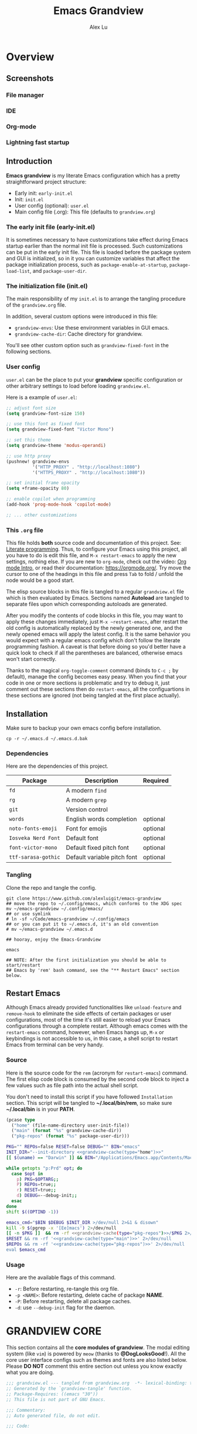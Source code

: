 #+TITLE: Emacs Grandview
#+AUTHOR: Alex Lu
#+EMAIL: alexluigit@gmail.com
#+PROPERTY: header-args :mkdirp yes
#+STARTUP: showstars

* Overview
:PROPERTIES:
:CUSTOM_ID: h:1AECDD3A-9714-41E1-BA21-8BCAFED96CD3
:END:
** Screenshots
:PROPERTIES:
:CUSTOM_ID: h:E576E55C-B129-42CC-BE83-09221F922E40
:END:

*** File manager
:PROPERTIES:
:CUSTOM_ID: h:1EE04408-E38E-4B45-8CBD-88DA74E2BDB8
:END:
[[https://user-images.githubusercontent.com/16313743/169456875-ed5af1e7-57cd-4203-96e9-9038119721b9.png][https://user-images.githubusercontent.com/16313743/169456875-ed5af1e7-57cd-4203-96e9-9038119721b9.png]]

*** IDE
:PROPERTIES:
:CUSTOM_ID: h:FB80E836-BBA4-426B-8229-C4304DBEED8B
:END:
[[https://user-images.githubusercontent.com/16313743/169660050-b66d09b7-617e-46a0-a2a9-138c570d1336.png][https://user-images.githubusercontent.com/16313743/169660050-b66d09b7-617e-46a0-a2a9-138c570d1336.png]]

*** Org-mode
:PROPERTIES:
:CUSTOM_ID: h:31D50107-120F-4B7C-8E85-A139A712C23F
:END:
[[https://user-images.githubusercontent.com/16313743/169660518-bb1fd05c-089a-41db-830d-43784ae14d6d.png][https://user-images.githubusercontent.com/16313743/169660518-bb1fd05c-089a-41db-830d-43784ae14d6d.png]]

*** Lightning fast startup
:PROPERTIES:
:CUSTOM_ID: h:82AAA786-8F45-4D42-AA97-07EAE86FB26C
:END:
[[https://user-images.githubusercontent.com/16313743/169660620-c5f7bef5-499a-4ea2-8a39-3e0f2801cb24.png][https://user-images.githubusercontent.com/16313743/169660620-c5f7bef5-499a-4ea2-8a39-3e0f2801cb24.png]]

** Introduction
:PROPERTIES:
:CUSTOM_ID: h:4784C101-BDA0-479D-B44D-0709D4B028F3
:END:

*Emacs grandview* is my literate Emacs configuration which has a pretty
straightforward project structure:

+ Early init:              =early-init.el=
+ Init:                    =init.el=
+ User config (optional):  =user.el=
+ Main config file (.org): This file (defaults to =grandview.org=)

*** The early init file (early-init.el)
:PROPERTIES:
:CUSTOM_ID: h:610D1070-5D79-466F-A5A5-7068396F2D41
:END:

It is sometimes necessary to have customizations take effect during Emacs
startup earlier than the normal init file is processed. Such customizations can
be put in the early init file.  This file is loaded before the package system
and GUI is initialized, so in it you can customize variables that affect the
package initialization process, such as =package-enable-at-startup=,
=package-load-list=, and =package-user-dir=.

*** The initialization file (init.el)
:PROPERTIES:
:CUSTOM_ID: h:DF24DB4D-F3B6-47B2-AE76-F5728FF1CFB4
:END:

The main responsibility of my =init.el= is to arrange the tangling procedure of
the =grandview.org= file.

In addition, several custom options were introduced in this file:

+ ~grandview-envs~: Use these environment variables in GUI emacs.
+ ~grandview-cache-dir~: Cache directory for grandview.

You'll see other custom option such as ~grandview-fixed-font~ in the following
sections.

*** User config
:PROPERTIES:
:CUSTOM_ID: h:9102F88E-A57C-48D2-A606-FF01002E4D98
:END:

=user.el= can be the place to put your *grandview* specific configuration or other
arbitrary settings to load before loading =grandview.el=.

Here is a example of =user.el=:

#+begin_src emacs-lisp :tangle no
;; adjust font size
(setq grandview-font-size 150)

;; use this font as fixed font
(setq grandview-fixed-font "Victor Mono")

;; set this theme
(setq grandview-theme 'modus-operandi)

;; use http proxy
(pushnew! grandview-envs
          '("HTTP_PROXY" . "http://localhost:1080")
          '("HTTPS_PROXY" . "http://localhost:1080"))

;; set initial frame opacity
(setq +frame-opacity 80)

;; enable copilot when programming
(add-hook 'prog-mode-hook 'copilot-mode)

;; ... other customizations
#+end_src

*** This =.org= file
:PROPERTIES:
:CUSTOM_ID: h:95B6B174-9877-4DCB-B298-86B3B889A11F
:END:

This file holds *both* source code and documentation of this project. See:
[[https://en.wikipedia.org/wiki/Literate_programming][Literate programming]].  Thus, to configure your Emacs using this project, all you
have to do is edit this file, and ~M-x restart-emacs~ to apply the new settings,
nothing else.  If you are new to =org-mode=, check out the video: [[https://www.youtube.com/watch?v=0-brF21ShRk][Org mode Intro]],
or read their documentation: https://orgmode.org/.  Try move the cursor to one
of the headings in this file and press =Tab= to fold / unfold the node would be a
good start.

The elisp source blocks in this file is tangled to a regular =grandview.el= file
which is then evaluated by Emacs.  Sections named *Autoload* are tangled to
separate files upon which corresponding autoloads are generated.

After you modify the contents of code blocks in this file, you may want to apply
these changes immediately, just ~M-x ~restart-emacs~, after restart the old config
is automatically replaced by the newly generated one, and the newly opened emacs
will apply the latest config.  It is the same behavior you would expect with a
regular emacs config which don't follow the literate programming fashion.  A
caveat is that before doing so you'd better have a quick look to check if all
the parentheses are balanced, otherwise emacs won't start correctly.

Thanks to the magical ~org-toggle-comment~ command (binds to =C-c ;= by default),
manage the config becomes easy peasy.  When you find that your code in one or
more sections is problematic and try to debug it, just comment out these
sections then do ~restart-emacs~, all the configuartions in these sections are
ignored (not being tangled at the first place actually).

** Installation
:PROPERTIES:
:CUSTOM_ID: h:B45EA3C7-3DE3-42A1-AAD6-45FC9A5A6FBB
:END:

Make sure to backup your own emacs config before installation.

#+begin_src shell :tangle no
cp -r ~/.emacs.d ~/.emacs.d.bak
#+end_src

*** Dependencies
:PROPERTIES:
:CUSTOM_ID: h:33BF2C72-9505-4C59-877C-8495A625A372
:END:

Here are the dependencies of this project.

|-------------------+-----------------------------+----------|
| Package           | Description                 | Required |
|-------------------+-----------------------------+----------|
| =fd=                | A modern =find=               |          |
| =rg=                | A modern =grep=               |          |
| =git=               | Version control             |          |
| =words=             | English words completion    | optional |
| =noto-fonts-emoji=  | Font for emojis             | optional |
| =Iosveka Nerd Font= | Default font                | optional |
| =font-victor-mono=  | Default fixed pitch font    | optional |
| =ttf-sarasa-gothic= | Default variable pitch font | optional |
|-------------------+-----------------------------+----------|
*** Tangling
:PROPERTIES:
:CUSTOM_ID: h:C5499A98-AF3B-4528-B557-407A18037E93
:END:

Clone the repo and tangle the config.

#+begin_src shell :tangle no
git clone https://www.github.com/alexluigit/emacs-grandview
## move the repo to ~/.config/emacs, which conforms to the XDG spec
mv ~/emacs-grandview ~/.config/emacs/
## or use symlink
# ln -sf ~/Code/emacs-grandview ~/.config/emacs
## or you can put it to ~/.emacs.d, it's an old convention
# mv ~/emacs-grandview ~/.emacs.d

## hooray, enjoy the Emacs-Grandview

emacs

## NOTE: After the first initialization you should be able to start/restart
## Emacs by 'rem' bash command, see the "** Restart Emacs" section below.
#+end_src

** Restart Emacs
:PROPERTIES:
:CUSTOM_ID: h:2DCD6D3B-6759-4E78-AF50-5B23FA77C603
:END:

Although Emacs already provided functionalities like ~unload-feature~ and
~remove-hook~ to eliminate the side effects of certain packages or user
configurations, most of the time it's still easier to reload your Emacs
configurations through a complete restart.  Although emacs comes with the
~restart-emacs~ command, however, when Emacs hangs up, =M-x= or keybindings is not
accessible to us, in this case, a shell script to restart Emacs from terminal
can be very handy.

*** Source
:PROPERTIES:
:CUSTOM_ID: h:BAC15BC3-840C-415A-ABD5-D40AD74853A4
:END:

Here is the source code for the =rem= (acronym for ~restart-emacs~) command.  The
first elisp code block is consumed by the second code block to inject a few
values such as file path into the actual shell script.

You don't need to install this script if you have followed =Installation=
section. This script will be tangled to *~/.local/bin/rem*, so make sure
*~/.local/bin* is in your *PATH*.

#+name: grandview-cache
#+begin_src emacs-lisp :var type="main" :tangle no
(pcase type
  ("home" (file-name-directory user-init-file))
  ("main" (format "%s" grandview-cache-dir))
  ("pkg-repos" (format "%s" package-user-dir)))
#+end_src

#+begin_src bash :tangle "~/.local/bin/rem" :shebang "#!/usr/bin/env bash" :noweb yes
PKG="" REPOs=false RESET=false DEBUG="" BIN="emacs"
INIT_DIR="--init-directory <<grandview-cache(type="home")>>"
[[ $(uname) == "Darwin" ]] && BIN="/Applications/Emacs.app/Contents/MacOS/Emacs"

while getopts "p:Prd" opt; do
  case $opt in
    p) PKG=$OPTARG;;
    P) REPOs=true;;
    r) RESET=true;;
    d) DEBUG=--debug-init;;
  esac
done
shift $((OPTIND -1))

emacs_cmd="$BIN $DEBUG $INIT_DIR >/dev/null 2>&1 & disown"
kill -9 $(pgrep -x '[Ee]macs') 2>/dev/null
[[ -n $PKG ]]  && rm -rf <<grandview-cache(type="pkg-repos")>>/$PKG 2>/dev/null
$RESET && rm -rf '<<grandview-cache(type="main")>>' 2>/dev/null
$REPOs && rm -rf '<<grandview-cache(type="pkg-repos")>>' 2>/dev/null
eval $emacs_cmd
#+end_src

*** Usage
:PROPERTIES:
:CUSTOM_ID: h:0E7E2FDB-8AD8-4BF3-BAD4-2AD1FB43083C
:END:

Here are the available flags of this command.

+ ~-r~: Before restarting, re-tangle this org file.
+ ~-p <NAME>~: Before restarting, delete cache of package *NAME*.
+ ~-P~: Before restarting, delete all package caches.
+ ~-d~: use =--debug-init= flag for the daemon.

* GRANDVIEW CORE
:PROPERTIES:
:CUSTOM_ID: h:FB2572C2-4DDC-44A2-92C0-D8754305B2A7
:END:

This section contains all the *core modules of grandview*.  The modal editing
system (like =vim=) is powered by =meow= (thanks to *@DogLooksGood*!).  All the core
user interface configs such as themes and fonts are also listed below.  Please
*DO NOT* comment this entire section out unless you know exactly what you are
doing.

#+begin_src emacs-lisp
;;; grandview.el --- tangled from grandview.org  -*- lexical-binding: t -*-
;; Generated by the `grandview-tangle' function.
;; Package-Requires: ((emacs "30"))
;; This file is not part of GNU Emacs.

;;; Commentary:
;; Auto generated file, do not edit.

;;; Code:

#+end_src

** Package manager
:PROPERTIES:
:CUSTOM_ID: h:F8A8595A-6466-49D8-902B-3CA74C9B0657
:END:

As the author of =use-package= stated, '=use-package= is *not* a package manager'.
Instead, it's purpose is to allow you to isolate package configuration in your
.emacs file in a way that is both performance-oriented and, well, tidy.

Nonetheless, we still use it together with =package.el= to act as our package
manager, there are several reasons for that:

+ Both of them are built-in to Emacs (we use emacs30).
+ =use-package= is able to adjust the package loading order using ~:after~ keyword.
+ =use-package= now support the ~:vc~ keyword to install package from source.
+ For our use cases, the package configs are maintained out side of =use-package=
  anyway, so I guess it's fine to use them the "wrong" way.

In order to expand its lazy-loading capabilities, here I bring in the
=:after-call= keyword definition from *doom-emacs*.

#+begin_src elisp :tangle no
;; The keyword should be used like this:
(use-package some-package :after-call SYMBOL|LIST)
#+end_src

#+begin_src emacs-lisp
(with-eval-after-load 'use-package-core
  ;; `use-package' adds syntax highlighting for the `use-package' macro, but
  ;; Emacs 26+ already highlights macros, so it's redundant.
  (font-lock-remove-keywords 'emacs-lisp-mode use-package-font-lock-keywords)

  (push :after-call use-package-deferring-keywords)
  (setq use-package-keywords
        (use-package-list-insert :after-call use-package-keywords :after))

  (defvar grandview--deferred-packages-alist '(t))
  (setq
   use-package-compute-statistics init-file-debug
   use-package-verbose init-file-debug
   use-package-minimum-reported-time (if init-file-debug 0 0.1)
   use-package-expand-minimally (not noninteractive)
   use-package-vc-prefer-newest t
   use-package-always-defer t)

  (defun grandview--log (string &optional label)
    "Log STRING out.
Optional LABEL can be a symbol or string, use GRANDVIEW by default."
    (let* ((label-str (cond ((and label (symbolp label)) (symbol-name label))
                            ((stringp label) label)
                            (t "GRANDVIEW")))
           (label (propertize label-str 'face 'font-lock-builtin-face)))
      (prog1 nil (message "%s" (format "%s: %s" label string)))))

  (defalias 'use-package-normalize/:after-call #'use-package-normalize-symlist)
  (defun use-package-handler/:after-call (name _keyword hooks rest state)
    (if (plist-get state :demand)
        (use-package-process-keywords name rest state)
      (let ((fn (make-symbol (format "grandview--after-call-%s-h" name))))
        (use-package-concat
         `((fset ',fn
                 (lambda (&rest _)
                   (grandview--log (format "package「%s」lazy loaded" ',name))
                   (condition-case e
                       ;; If `default-directory' is a directory that doesn't
                       ;; exist or is unreadable, Emacs throws up file-missing
                       ;; errors, so we set it to a directory we know exists and
                       ;; is readable.
                       (let ((default-directory user-emacs-directory))
                         (require ',name))
                     ((debug error)
                      (message "Failed to load deferred package %s: %s" ',name e)))
                   (when-let (deferral-list (assq ',name grandview--deferred-packages-alist))
                     (dolist (hook (cdr deferral-list))
                       (advice-remove hook #',fn)
                       (remove-hook hook #',fn))
                     (delq! deferral-list grandview--deferred-packages-alist)
                     (unintern ',fn nil)))))
         (let (forms)
           (dolist (hook hooks forms)
             (push (if (string-match-p "-\\(?:functions\\|hook\\)$" (symbol-name hook))
                       `(add-hook ',hook #',fn)
                     `(advice-add #',hook :before #',fn))
                   forms)))
         `((unless (assq ',name grandview--deferred-packages-alist)
             (push '(,name) grandview--deferred-packages-alist))
           (nconc (assq ',name grandview--deferred-packages-alist)
                  '(,@hooks)))
         (use-package-process-keywords name rest state))))))
#+end_src

*** Macros for configuring packages
:PROPERTIES:
:CUSTOM_ID: h:3407EAC6-5A0B-4B67-8237-DAFF12B63F63
:END:

A few handy macros (taken from =doom-emacs=) were defined to be used in elisp code
blocks of this =.org= file, you'll see them appear in this file a couple of times.
These macros are also accessible in =user.el=.

+ =appendq!=: append lists to a symbol.
+ =delq!=: delete an element from a list.
+ =pushnew!=: add items to a list if they aren't there.
+ =prependq!=: prepend lists to somewhere.
+ =defadvice!=: Drop-in replacement for =advice-add=.

#+begin_src lisp :tangle (expand-file-name "grandview-macros.el" grandview-cache-dir)
;;; grandview-macros.el --- handy macros for configuring packages -*- lexical-binding: t -*-

;;; Commentary:

;;; Auto generated by function `grandview-tangle', do not edit.

;;; Code:

(defmacro appendq! (sym &rest lists)
  "Append LISTS to SYM in place."
  `(setq ,sym (append ,sym ,@lists)))

(defmacro delq! (elt list)
  "`delq' ELT from LIST in-place."
  `(setq ,list (delq ,elt ,list)))

(defmacro pushnew! (place &rest values)
  "Push VALUES sequentially into PLACE, if they aren't already present.
This is a variadic `cl-pushnew'."
  (let ((var (make-symbol "result")))
    `(dolist (,var (list ,@values) (with-no-warnings ,place))
       (cl-pushnew ,var ,place :test #'equal))))

(defmacro prependq! (sym &rest lists)
  "Prepend LISTS to SYM in place."
  `(setq ,sym (append ,@lists ,sym)))

(defmacro defadvice! (symbol arglist &optional docstring &rest body)
  "Define an advice called SYMBOL and add it to PLACES.
ARGLIST is as in `defun'.  WHERE is a keyword as passed to `advice-add', and
PLACE is the function to which to add the advice, like in `advice-add'.
DOCSTRING and BODY are as in `defun'.
\(fn SYMBOL ARGLIST &optional DOCSTRING &rest [WHERE PLACES...] BODY\)"
  (declare (doc-string 3) (indent defun))
  (unless (stringp docstring)
    (push docstring body)
    (setq docstring nil))
  (let (where-alist)
    (while (keywordp (car body))
      (push `(cons ,(pop body)
                   (let ((l ,(pop body))) (if (proper-list-p l) l (list l))))
            where-alist))
    `(progn
       (defun ,symbol ,arglist ,docstring ,@body)
       (dolist (targets (list ,@(nreverse where-alist)))
         (dolist (target (cdr targets))
           (advice-add target (car targets) #',symbol))))))

(provide 'grandview-macros)
;;; grandview-macros.el ends here
#+end_src

** Basic editing utilities
:PROPERTIES:
:CUSTOM_ID: h:0EFB6EF1-C52F-4EC8-8257-F3C21300AC0A
:END:

=simple.el= consists of a grab-bag of basic Emacs commands not specifically
related to some major mode or to file-handling.

- Unbind =SPC= in /*messages*/ buffer since we use it as the leader key
- Recenter the screen and highlight the keywords after we call ~next/previous-error~

#+begin_src emacs-lisp
(use-package simple :ensure nil :after meow)

(with-eval-after-load 'simple
  (define-key messages-buffer-mode-map (kbd "SPC") nil)
  (add-hook 'next-error-hook #'recenter)
  (setq next-error-message-highlight t)) ; added in Emacs 28.1
#+end_src

*** Tab for Indentation (indent.el)
:PROPERTIES:
:CUSTOM_ID: h:1EE47211-84CB-4880-8D62-592999C7441D
:END:

I believe tabs, in the sense of inserting the tab character, are best suited for
indentation.  While spaces are superior at precisely aligning text.  However, I
understand that elisp uses its own approach, which I do not want to interfere
with.  Also, Emacs tends to perform alignments by mixing tabs with spaces, which
can actually lead to misalignments depending on certain variables such as the
size of the tab.  As such, I am disabling tabs by default.

If there ever is a need to use different settings in other modes, we can
customise them via hooks.  This is not an issue I have encountered yet and am
therefore refraining from solving a problem that does not affect me.

Note that ~tab-always-indent~ will first do indentation and then try to complete
whatever you have typed in.

#+begin_src emacs-lisp
(setq-default tab-always-indent t)
(setq-default tab-first-completion 'word-or-paren-or-punct) ; Emacs 27
(setq-default indent-tabs-mode nil)
#+end_src

*** Syntax highlighting powered by tree-sitter (treesit.el)
:PROPERTIES:
:CUSTOM_ID: h:9A2141F6-3085-4E4D-958C-466E4A16D9BE
:END:

=treesit.el= (built-in with Emacs29+) is an Emacs binding for Tree-sitter, an
incremental parsing system.

It aims to be the foundation for a new breed of Emacs packages that understand
code structurally. For example:

- Faster, fine-grained code highlighting.
- More flexible code folding.
- Structural editing (like Paredit, or even better) for non-Lisp code.
- More informative indexing for imenu.

After setting the ~treesit-language-source-alist~, try =M-x
treesit-install-language-grammar=.

See: https://www.masteringemacs.org/article/how-to-get-started-tree-sitter for
details.

#+begin_src emacs-lisp
(setq treesit-language-source-alist
      '((bash "https://github.com/tree-sitter/tree-sitter-bash")
        (cmake "https://github.com/uyha/tree-sitter-cmake")
        (c-sharp "https://github.com/tree-sitter/tree-sitter-c-sharp")
        (css "https://github.com/tree-sitter/tree-sitter-css")
        (elisp "https://github.com/Wilfred/tree-sitter-elisp")
        (go "https://github.com/tree-sitter/tree-sitter-go")
        (html "https://github.com/tree-sitter/tree-sitter-html")
        (javascript "https://github.com/tree-sitter/tree-sitter-javascript" "master" "src")
        (json "https://github.com/tree-sitter/tree-sitter-json")
        (lua "https://github.com/tree-sitter-grammars/tree-sitter-lua")
        (make "https://github.com/alemuller/tree-sitter-make")
        (markdown "https://github.com/ikatyang/tree-sitter-markdown")
        (python "https://github.com/tree-sitter/tree-sitter-python")
        (toml "https://github.com/tree-sitter/tree-sitter-toml")
        (tsx "https://github.com/tree-sitter/tree-sitter-typescript" "master" "tsx/src")
        (typescript "https://github.com/tree-sitter/tree-sitter-typescript" "master" "typescript/src")
        (yaml "https://github.com/ikatyang/tree-sitter-yaml")
        (clojure "https://github.com/sogaiu/tree-sitter-clojure")
        (rust "https://github.com/tree-sitter/tree-sitter-rust")
        (vue "https://github.com/ikatyang/tree-sitter-vue")))

(setq treesit-font-lock-level 2)
;; (mapc #'treesit-install-language-grammar (mapcar #'car treesit-language-source-alist))
#+end_src

*** Global keybindings
:PROPERTIES:
:CUSTOM_ID: h:46996B4B-A490-4981-B583-51ED036305CD
:END:

For historical reason, terminal can not tell the difference between some key
storkes. For example, =C-i= and =tab=, =C-m= and =Return=, etc. By default, emacs follow
this convention, but it doesn't mean emacs are not able to tell the
difference. On GUI, we can use ~input-decode-map~ to give =C-i= different meaning.
On terminal, we rebind =<f7>= to =C-i=, so make sure you have relevant settings in
your terminal emulator's settings.

#+begin_src emacs-lisp
(define-key input-decode-map [?\C-i] [C-i])
#+end_src

macOS specific settings.

#+begin_src emacs-lisp
(setq ns-command-modifier 'super)
(setq ns-alternate-modifier 'meta)
#+end_src


These bindings work globally.

#+begin_src emacs-lisp
(define-key global-map (kbd "s-SPC") '+monocle-mode) ; replaced `just-one-space'
(define-key global-map (kbd "S-SPC") 'toggle-input-method)
(define-key global-map (kbd "s-u") '+toggle-letter-case)
(define-key global-map (kbd "s-o") 'other-window)
(define-key global-map (kbd "M-n") 'scroll-up-command)
(define-key global-map (kbd "M-p") 'scroll-down-command)
(define-key global-map (kbd "s-n") 'forward-paragraph)
(define-key global-map (kbd "s-p") 'backward-paragraph)
(define-key minibuffer-local-map (kbd "S-<backspace>") 'kill-whole-line)
(define-key minibuffer-local-map (kbd "<mouse-8>") 'exit-minibuffer)
(define-key minibuffer-local-map (kbd "<f7>") 'forward-char)
(define-key minibuffer-local-map (kbd "<C-i>") 'forward-char)
(define-key minibuffer-local-map (kbd "C-o") 'backward-char)
(define-key image-map (kbd "o") nil)
(define-key image-map (kbd "w") 'image-save)
#+end_src

*** Autoload
:PROPERTIES:
:CUSTOM_ID: h:C1A34439-1A4C-4A32-9FEE-2A22CF785336
:header-args:emacs-lisp: :tangle "/Users/alex/.cache/emacs/grandview/autoloads/+Basic_editing_utilities.el"
:END:

#+begin_src emacs-lisp
;;;###autoload
(defadvice! delete-backward-char-ad (fn &rest args)
  "Do not try to delete char when the last char is read-only."
  :around #'delete-backward-char
  (unless (get-text-property (1- (point)) 'read-only) (apply fn args)))

;;;###autoload
(defadvice! next-error-no-select-ad (fn &rest args)
  "Do not open new window when calling `next-error-no-select'."
  :around #'next-error-no-select
  (let ((split-width-threshold nil)) (apply fn args)))

;;;###autoload
(defadvice! previous-error-no-select-ad (fn &rest args)
  "Do not open new window when calling `previous-error-no-select'."
  :around #'previous-error-no-select
  (let ((split-width-threshold nil)) (apply fn args)))

;;;###autoload
(defadvice! yank-ad (&rest _)
  "Make `yank' behave like paste (p) command in vim."
  :before #'yank
  (when-let* ((clip (condition-case nil (current-kill 0 t) (error ""))))
    (set-text-properties 0 (length clip) nil clip)
    (when (string-suffix-p "\n" clip)
      (goto-char (line-beginning-position)))))

;;;###autoload
(defun +simple-join-line ()
  "Join the current line with the line beneath it."
  (interactive)
  (delete-indentation 1))

;;;###autoload
(defun +simple-mark-inner-line ()
  "Mark inner line and move cursor to bol."
  (interactive)
  (save-window-excursion
    (move-end-of-line 1)
    (set-mark-command nil)
    (back-to-indentation)))

;; Copied from `xah-fly-keys'
;;;###autoload
(defun +toggle-letter-case ()
  "Toggle the letter case of current word or selection.
Always cycle in this order: Init Caps, ALL CAPS, all lower.
URL `http://xahlee.info/emacs/emacs/modernization_upcase-word.html'
Version: 2020-06-26"
  (interactive)
  (let ((deactivate-mark nil) $p1 $p2)
    (if (region-active-p)
        (setq $p1 (region-beginning) $p2 (region-end))
      (save-excursion
        (skip-chars-backward "[:alpha:]")
        (setq $p1 (point))
        (skip-chars-forward "[:alpha:]")
        (setq $p2 (point))))
    (when (not (eq last-command this-command))
      (put this-command 'state 0))
    (cond
     ((equal 0 (get this-command 'state))
      (upcase-initials-region $p1 $p2)
      (put this-command 'state 1))
     ((equal 1 (get this-command 'state))
      (upcase-region $p1 $p2)
      (put this-command 'state 2))
     ((equal 2 (get this-command 'state))
      (downcase-region $p1 $p2)
      (put this-command 'state 0)))))
#+end_src

** Modal Editing On Wish - meow!
:PROPERTIES:
:CUSTOM_ID: h:CDB8D834-C18F-4B3E-BAE8-98BBDFE5095B
:END:

Unlike =evil-mode=, which tries to create a whole vim emulation in emacs, =meow=
only focus on bringing the goodness of modal editing to vanilla emacs.

You may noticed that I didn't include any keybindings of meow here, that's
because it can be very lengthy and should be configured separately, see
[[#h:95E86308-81E7-4A9F-B457-1EE8F8F80896][Keybindings]] for details.  A very good meow tutorial is built-in with meow, just
type =M-x meow-tutor= and enjoy your learning trip!

Check out [[https://www.github.com/DoglooksGood/meow][meow]] for more about meow or modal editing in general.

#+begin_src emacs-lisp
(use-package meow :ensure t :after-call pre-command-hook :autoload meow-define-keys)
#+end_src

*** Keymaps for leader key
:PROPERTIES:
:CUSTOM_ID: h:E5232E0D-670F-487F-BA8C-50396998807A
:END:

Being able to use =SPC= as the *leader* key is one of the killing features of modal
editing.  Prees =SPC x SPC f= in sequence takes 4 keystroke indeed, which looks
longer than =C-x C-f=, but it is objectively easier than holding the control key
while press another letter key (=C-c C-c=).  Using modifiers (ctrl/shift/alt etc.)
in your shortcuts too much usually intensify the risk of getting repetitive
strain injury (RSI).  Maximize the usage of leader key will help to reduce RSI
for those who use the keyboard for long periods of time.

We defined a few keymaps in *grandview* and bind them to the leader key (=SPC=).

+ =grandview-file-map=:       File manipulations, dired, etc.
+ =grandview-mct-map=:        "Minibuffer and Completions in Tandem"
+ =grandview-prog-map=:       Programming related commands
+ =grandview-workspace-map=:  Commands related to windows/workspaces
+ =grandview-util-map=:       Useful utils such as, set frame opacity, etc.
+ =grandview-reg-map=:        Keymap for subcommands of \\`C-x r'.
+ =grandview-project-map=:    Project commands.

=grandview-workspace-map= is actually the alias for =tab-prefix-map=.
=grandview-reg-map= is actually the alias for =ctl-x-r-map=.
=grandview-project-map= is actually the alias for =project-prefix-map=.

#+begin_src emacs-lisp
(define-prefix-command 'grandview-file-map)
(define-prefix-command 'grandview-mct-map)
(define-prefix-command 'grandview-prog-map)
(define-prefix-command 'grandview-util-map)
(define-prefix-command 'grandview-workspace-map)
(define-prefix-command 'grandview-reg-map)
(define-prefix-command 'grandview-project-map)
(defalias 'grandview-workspace-map tab-prefix-map)
(defalias 'grandview-reg-map ctl-x-r-map)
(defalias 'grandview-project-map project-prefix-map)

(define-key grandview-util-map (kbd "d") 'toggle-debug-on-error)
(define-key grandview-util-map (kbd "o") '+frame-opacity-set)
(define-key grandview-util-map (kbd "t") 'toggle-frame-maximized)
(define-key grandview-util-map (kbd "=") 'count-words)
(define-key grandview-util-map (kbd "m") '+show-messages)
#+end_src

*** Quick goto char (avy.el)
:PROPERTIES:
:CUSTOM_ID: h:6456CB8B-6280-41C6-8BAC-CB11A7BD9E20
:END:

Jump to any visible text with a few strokes.

#+begin_src emacs-lisp
(use-package avy :ensure t)

(setq avy-timeout-seconds 0.3)
(setq avy-all-windows nil)
(setq avy-keys '(?a ?r ?s ?t ?n ?e ?i ?o))
#+end_src

*** Symbol pairs (embrace.el)
:PROPERTIES:
:CUSTOM_ID: h:250F31DC-B2AB-47A5-A0A9-25C76E962E7E
:END:

=embrace.el= is a package for symbol pairs insert/change/delete which resembles to
=surround.vim= in vim.

I've forked this package to extract =embrace-default-pairs= out, so we can use
keys like ~,r~ to select an inner parenthesis block (this assumes your comma key
has been bound to =meow-inner-of-thing=.)

#+begin_src emacs-lisp
(use-package embrace :vc (:url "https://github.com/alexluigit/embrace.el"))

(setq embrace-default-pairs
      '((?r . ("(" . ")"))
        (?R . ("( " . " )"))
        (?c . ("{" . "}"))
        (?C . ("{ " . " }"))
        (?\[ . ("[" . "]"))
        (?\] . ("[ " . " ]"))
        (?a . ("<" . ">"))
        (?A . ("< " . " >"))
        (?s . ("\"" . "\""))
        (?\' . ("\'" . "\'"))
        (?` . ("`" . "`"))))
#+end_src

*** Keybindings
:PROPERTIES:
:CUSTOM_ID: h:95E86308-81E7-4A9F-B457-1EE8F8F80896
:END:

This section contains *core* keybindings of *Grandview*, feel free to adjust it to
your liking.  Since this part contains so many core keybindings, it's not a good
idea to comment out (in =org-mode= using ~C-c ;~) this section entirely.

**** INSERT
:PROPERTIES:
:CUSTOM_ID: h:CE42BEF3-7ED7-46DF-B4AC-B32AAFBAE529
:END:

#+begin_src emacs-lisp
(meow-define-keys 'insert
  '("S-<backspace>" . meow-kill-whole-line)
  '("<f7>" . meow-right)
  '("<C-i>" . meow-right)
  '("C-o" . meow-left))
#+end_src

**** NORMAL
:PROPERTIES:
:CUSTOM_ID: h:B82246F0-CABC-48E4-AE8F-FDAAD6CFDC4F
:END:

#+begin_src emacs-lisp
(meow-define-keys 'normal
 '("0" . meow-digit-argument)
 '("1" . meow-digit-argument)
 '("2" . meow-digit-argument)
 '("3" . meow-digit-argument)
 '("4" . meow-digit-argument)
 '("5" . meow-digit-argument)
 '("6" . meow-digit-argument)
 '("7" . meow-digit-argument)
 '("8" . meow-digit-argument)
 '("9" . meow-digit-argument)
 '("<escape>" . meow-escape-or-normal-modal)
 '("<backspace>" . meow-cancel-selection)
 '(";" . meow-pop-selection)
 '("," . meow-inner-of-thing)
 '("." . meow-bounds-of-thing)
 '("<" . meow-beginning-of-thing)
 '(">" . meow-end-of-thing)
 '("%" . +meow-insert-at-indentation)
 '("-" . negative-argument)
 '("=" . meow-query-replace)
 '("+" . meow-query-replace-regexp)
 '("^" . meow-last-buffer)
 '("'" . meow-reverse)
 '("a" . meow-append)
 '("A" . meow-insert)
 '("b" . meow-back-symbol)
 '("B" . meow-block)
 '("c" . meow-change)
 '("C" . meow-change-save)
 '("d" . meow-delete)
 '("D" . meow-backward-delete)
 ;; TODO
 ;; '("e" . +meow-enclose-thing)
 ;; '("E" . +meow-surround-thing)
 '("e" . embrace-add)
 '("E" . embrace-commander)
 '("f" . meow-next-symbol)
 '("F" . meow-till)
 '("g" . meow-grab)
 '("G" . meow-sync-grab)
 '("h" . mark-paragraph)
 '("i" . meow-right)
 '("I" . meow-right-expand)
 '("j" . +simple-join-line)
 '("J" . meow-join)
 '("k" . meow-kill)
 '("K" . meow-C-k)
 '("l" . meow-line)
 '("L" . +simple-mark-inner-line)
 '("m" . meow-mark-word)
 '("M" . meow-mark-symbol)
 '("n" . meow-next)
 '("N" . meow-open-below)
 '("o" . meow-left)
 '("O" . meow-left-expand)
 '("p" . meow-prev)
 '("P" . meow-open-above)
 '("q" . quit-window)
 '("Q" . meow-kmacro-lines)
 '("r" . undo-redo)
 '("R" . repeat)
 '("s" . meow-search)
 '("S" . meow-pop-search)
 '("t" . avy-goto-char-timer)
 '("T" . avy-resume)
 '("u" . meow-undo)
 '("U" . meow-undo-in-selection)
 '("v" . meow-visit)
 '("w" . meow-next-word)
 '("W" . meow-back-word)
 '("x" . meow-save)
 '("X" . meow-save-append)
 '("y" . meow-yank)
 '("Y" . meow-yank-pop)
 '("z" . meow-pop-to-mark)
 '("Z" . meow-unpop-to-mark))
#+end_src

**** LEADER
:PROPERTIES:
:CUSTOM_ID: h:5D69FCEA-9C0B-4EB9-8C03-E0AF1A4EB46C
:END:

#+begin_src emacs-lisp
(meow-define-keys 'leader
 '("0" . delete-window)
 '("1" . delete-other-windows)
 '("2" . split-window-below)
 '("3" . split-window-right)
 '("4" . ctl-x-4-prefix)
 '("5" . ctl-x-5-prefix)
 '("8" . insert-char)
 '("9" . grandview-tab-map)
 '("/" . xref-find-references)
 '(";" . comment-line)
 '("," . xref-go-back)
 '("." . xref-find-definitions)
 '("<" . beginning-of-buffer)
 '(">" . end-of-buffer)
 '("a" . grandview-util-map)
 '("e" . dired-jump)
 '("E" . eval-expression)
 '("f" . grandview-file-map)
 '("i" . ibuffer)
 '("k" . kill-current-buffer)
 '("n" . +project-find-file)
 '("o" . grandview-prog-map)
 '("p" . grandview-project-map)
 '("r" . grandview-reg-map)
 '("t" . grandview-mct-map)
 '("w" . grandview-workspace-map)
 '("z" . window-toggle-side-windows))
#+end_src

**** MOTION

Do not use =ESC= key as a prefix.

#+begin_src emacs-lisp
(meow-define-keys 'motion '("<escape>" . ignore))
#+end_src

*** Configuration

Here I'm adjusting some meow's behavior that I'm not quite used to:

+ Disable meow's region expand mechanism and its visual hint.
+ When region is active, =meow-yank= behaves the same as =meow-replace=.
+ When region is inactive, =meow-save= saves a line.
+ When region is inactive, =meow-kill= kills a line.
+ When region is inactive, =meow-cancel-selection= moves cursor to the first
  non-whitespace character on this line.
+ When region is inactive, =meow-reverse= moves cursor to the end of line.

#+begin_src emacs-lisp
(setq meow-visit-sanitize-completion nil)
(setq meow-use-clipboard t)
(setq meow-esc-delay 0.001)
(setq meow-keypad-start-keys '((?c . ?c) (?x . ?x) (?h . ?h)))
(setq meow-keypad-describe-delay 0.5)
(setq meow-select-on-change t)
(setq meow-cursor-type-normal 'box)
(setq meow-cursor-type-insert '(bar . 2))
(setq meow-cursor-type-default 'hbar)
(setq meow-selection-command-fallback
      '((meow-change . meow-change-char)
        (meow-kill . meow-kill-whole-line)
        (meow-cancel-selection . back-to-indentation)
        (meow-pop-selection . meow-pop-grab)
        (meow-beacon-change . meow-beacon-change-char)
        (meow-reverse . move-end-of-line)
        (meow-save . +meow-save-line)))
(setq meow-char-thing-table
      '((?r . round) (?b . square) (?c . curly) (?s . string) (?e . symbol) (?w . window)
        (?B . buffer) (?p . paragraph) (?d . defun) (?i . indent) (?. . sentence) (?l . line)))

;; Finally, enable meow globally.
(meow-global-mode)
#+end_src

*** Autoload
:PROPERTIES:
:CUSTOM_ID: h:3050E51B-BD81-4574-B257-232C450D998B
:header-args:emacs-lisp: :tangle "/Users/alex/.cache/emacs/grandview/autoloads/+Modal_Editing_On_Wish_-_meow!.el"
:END:

#+begin_src emacs-lisp
;;;###autoload
(defadvice! meow-yank-ad (fn &rest _)
  "When region is active, do `meow-replace', otherwise just `meow-yank'."
  :around #'meow-yank
  (if (region-active-p) (meow-replace) (funcall fn)))

;;;###autoload
(defadvice! meow-search-ad (&rest _)
  "Center point after search."
  :after #'meow-search
  (recenter))

;;;###autoload
(defadvice! meow-query-replace-ad (&rest _)
  "Call `meow-query-replace' and auto fill prompt with region text."
  :before #'meow-query-replace
  (unless (region-active-p) (meow-mark-symbol 1))
  (let ((text (buffer-substring-no-properties (region-beginning) (region-end))))
    (exchange-point-and-mark)
    (deactivate-mark t)
    (run-with-timer 0.05 nil 'insert text)))

;;;###autoload
(defadvice! meow-inhibit-highlight-num-positions-ad (&rest _)
  "Do not show cursor movement indices."
  :override #'meow--maybe-highlight-num-positions
  (ignore))

;;;###autoload
(defun +meow-insert-at-indentation ()
  "Insert at first non-whitespace point at current line."
  (interactive)
  (back-to-indentation)
  (meow-insert))

;;;###autoload
(defun +meow-save-line ()
  "Fallback command for `meow-save'."
  (interactive)
  (let ((beg (if (eobp)
                 (line-beginning-position 0)
               (line-beginning-position)))
        (end (line-beginning-position 2)))
    (kill-ring-save beg end)))
#+end_src

** User interface basics
:PROPERTIES:
:CUSTOM_ID: h:110DCD38-DDFE-40D6-BC73-7DC3C229A0E7
:END:

This section contain configs in relation to basic user interface such as scroll
behavior, font settings , theme, etc.

Here are some basic tweaks:

+ Show current key strokes in echo area after 0.25s
+ Disable bidirectional text scanning for a modest performance boost.
+ Do not display continuation lines
+ Do not disable the ~erase-buffer~ command

By default, page scrolling should keep the point at the same visual
position, rather than force it to the top or bottom of the
viewport.  This eliminates the friction of guessing where the point
has warped to.

As for per-line scrolling, I dislike the default behaviour of
visually re-centring the point: it is too aggressive as a standard
mode of interaction.  With the following setq-default, the point
will stay at the top/bottom of the screen while moving in that
direction (use =C-l= to reposition it).

#+begin_src emacs-lisp
(setq-default bidi-display-reordering 'left-to-right)
(setq-default bidi-paragraph-direction 'left-to-right)
(setq bidi-inhibit-bpa t)
(setq-default truncate-lines t)
(setq echo-keystrokes 0.25)
(setq scroll-conservatively 101)
(setq scroll-up-aggressively 0.01)
(setq scroll-down-aggressively 0.01)
(setq auto-window-vscroll nil)
(setq scroll-step 1)
(setq scroll-margin 1)
(setq hscroll-step 1)
(setq hscroll-margin 1)
(put 'erase-buffer 'disabled nil)
#+end_src

*** Themes
:PROPERTIES:
:CUSTOM_ID: h:19F22F8C-F10D-48E0-8157-41D4836D2F6A
:END:

Recommended themes (using their package names):

- =modus-vivendi=
  A built-in theme in emacs (version >= 28) created by Protesilaos Stavrou.

- =ef-themes=
  Yet another theme suite developed by Prot.

- =doom-themes=
  A megapack of popular themes, including aesthetic extensions
  for popular packages.

- =apropospriate-theme=
  Apropospriate theme.

- =lambda-themes=
  Lambda themes.

- =color-theme-sanityinc-tomorrow=
  SanityInc tomorrow theme.

- =mindre-theme=
  Mindre theme.

#+begin_src emacs-lisp
(use-package modus-themes :ensure nil :after-call after-init-hook)

;; (use-package ef-themes :ensure t :after-call after-init-hook)
;; (use-package lambda-themes :vc (:url "https://github.com/Lambda-Emacs/lambda-themes"))
;; (use-package apropospriate-theme :ensure t)
;; (use-package doom-themes :ensure t)
;; (use-package color-theme-sanityinc-tomorrow :ensure t)
;; (use-package mindre-theme :ensure t)

;; (with-eval-after-load 'ef-themes
;;   (setq ef-themes-to-toggle '(ef-summer ef-winter)
;;     ef-themes-mixed-fonts t
;;     ef-themes-variable-pitch-ui t))

(with-eval-after-load 'modus-themes
  (setq modus-themes-common-palette-overrides
        '((underline-link unspecified)
          (underline-link-visited unspecified)
          (underline-link-symbolic unspecified))))

(add-hook 'after-init-hook (lambda () (load-theme grandview-theme t)))
#+end_src

*** Fonts and icons
:PROPERTIES:
:CUSTOM_ID: h:B50A7C8A-7553-46CF-92B8-56865009C681
:END:

Here are some recommended fonts for programming or general text editing.

- =Victor Mono=
- =Sarasa Mono SC=
- =Fira Code Retina=

A list of my favorite CJK fonts.

- =LXGW WenKai Mono=
- =HarmonyOS Sans SC Light=
- =Smartisan Compact CNS=

+ ~grandview-font-size~: Font size being applied.
+ ~grandview-default-font~: The default font
+ ~grandview-fixed-font~: The =fixed-pitch= font
+ ~grandview-variable-font~: The =variable-pitch= font
+ ~grandview-CJK-font~: The font used for CJK characters.

Please make sure the font you choose can be recognized by Emacs, you can varify
that by evaluating:

#+begin_src emacs-lisp
(member "Sarasa Mono SC" (font-family-list))
#+end_src

#+begin_src emacs-lisp
(if (daemonp)
    (add-hook 'after-make-frame-functions #'+font-setup)
  (+font-setup))
#+end_src

*** Icon library (nerd-icons.el)
:PROPERTIES:
:CUSTOM_ID: h:14F5303D-F1A6-48D0-83AF-E4F8F34EC946
:END:

#+begin_src emacs-lisp
(use-package nerd-icons :ensure t)

(require 'nerd-icons)
(setq nerd-icons-font-family "Iosevka Nerd Font")
(when (memq system-type '(ms-dos cygwin windows-nt))
  (setq nerd-icons-font-family "Iosevka NF"))
#+end_src

*** Autoload
:PROPERTIES:
:CUSTOM_ID: h:38943ED3-0842-4327-9998-3E331FAA76DB
:header-args:emacs-lisp: :tangle "/Users/alex/.cache/emacs/grandview/autoloads/+User_interface_basics.el"
:END:

#+begin_src emacs-lisp
(defcustom grandview-theme 'modus-vivendi
  "Default theme for grandview.")

(defcustom grandview-font-size 140
  "Default font size for grandview.")

(defcustom grandview-default-font "Iosevka Nerd Font Mono"
  "Default font for grandview.")

(defcustom grandview-fixed-font "Sarasa Mono SC"
  "Default fixed font for grandview.")

(defcustom grandview-variable-font "Sarasa Mono SC"
  "Default variable font for grandview.")

(defcustom grandview-CJK-font "LXGW WenKai Mono"
  "Default CJK font (Chinese/Japanese/Korean) for grandview.")

;;;###autoload
(defun +font-setup (&optional frame)
  "Setup default/fixed-pitch/variable-pitch/zh-font."
  (cl-loop with font-families = (font-family-list frame)
           for font in (list grandview-default-font grandview-fixed-font
                             grandview-variable-font)
           for name in '(default fixed-pitch variable-pitch)
           if (member font font-families) do
           (custom-theme-set-faces
            'user `(,name ((t (:font ,font :height ,grandview-font-size)))))
           else do (message "Font `%s' is not available" font)
           finally
           (progn
             (custom-theme-set-faces
              'user
              '(font-lock-keyword-face ((t (:slant italic))))
              '(font-lock-variable-name-face ((t (:weight demibold))))
              '(font-lock-function-name-face ((t (:weight demibold)))))
             (if (member grandview-CJK-font font-families)
                 (dolist (charset '(kana han cjk-misc bopomofo))
                   (set-fontset-font t charset (font-spec :family grandview-CJK-font)))
               (message "Font `%s' is not available" grandview-CJK-font))
             (unless (> emacs-major-version 27)
               (set-fontset-font t 'symbol (font-spec :family "Noto Color Emoji"))))))

;;;###autoload
(defun +font-cn-set-title (beg end)
  (interactive "r")
  (remove-overlays beg end)
  (let ((ov (make-overlay beg end)))
    (overlay-put ov 'display '(height 1.5))))

;;;###autoload
(defun +font-cn-set-quote (beg end)
  (interactive "r")
  (remove-overlays beg end)
  (let ((ov (make-overlay beg end)))
    (overlay-put ov 'face 'font-lock-comment-face)))
#+end_src

** Use Emacs like a Desktop Environment
:PROPERTIES:
:CUSTOM_ID: h:E630E73C-36CF-4530-AB9F-C45176D23EFD
:END:

*** Buffer management (ibuffer.el)
:PROPERTIES:
:CUSTOM_ID: h:0A906F33-AF6F-4265-813E-78B8D76B0FA5
:END:

=ibuffer.el= ships with Emacs and it provides a drop-in replacement for
=list-buffers=.  Compared to its counterpart, it allows for granular
control over the buffer list and is more powerful overall.

#+begin_src emacs-lisp
(use-package ibuffer :ensure nil)

(with-eval-after-load 'ibuffer
  (add-hook 'ibuffer-mode-hook
            (lambda () (hl-line-mode) (ibuffer-update 0)))
  (setq ibuffer-expert t)
  (setq ibuffer-display-summary nil)
  (setq ibuffer-use-other-window nil)
  (setq ibuffer-show-empty-filter-groups nil)
  (setq ibuffer-movement-cycle nil)
  (setq ibuffer-default-sorting-mode 'filename/process)
  (setq ibuffer-use-header-line t)
  (setq ibuffer-default-shrink-to-minimum-size nil)
  ;; (setq ibuffer-never-show-predicates '("^ \\*.*"))
  (setq ibuffer-formats
        '((mark modified read-only locked " "
                (name 30 30 :left :elide)
                " "
                (size 9 -1 :right)
                " "
                (mode 16 16 :left :elide)
                " " filename-and-process)
          (mark " " (name 16 -1) " " filename)))
  (setq ibuffer-saved-filter-groups nil)
  (setq ibuffer-old-time 48)
  (define-key ibuffer-mode-map (kbd "* f") 'ibuffer-mark-by-file-name-regexp)
  (define-key ibuffer-mode-map (kbd "* g") 'ibuffer-mark-by-content-regexp)
  (define-key ibuffer-mode-map (kbd "* n") 'ibuffer-mark-by-name-regexp)
  (define-key ibuffer-mode-map (kbd "s n") 'ibuffer-do-sort-by-alphabetic)
  (define-key ibuffer-mode-map (kbd "/ g") 'ibuffer-filter-by-content))
#+end_src

*** Window management
:PROPERTIES:
:CUSTOM_ID: h:1A9091D5-B8A4-4135-9415-9823ABF0AF3C
:END:

#+begin_src emacs-lisp
(define-key 'grandview-workspace-map (kbd "C-s") 'recenter)
#+end_src

**** Window selection (windmove.el)
:PROPERTIES:
:CUSTOM_ID: h:D0621A73-5618-478E-B8C9-59A798B3BA15
:END:

Directional window-selection routines.

#+begin_src emacs-lisp
(use-package windmove :ensure nil :after-call split-window)

(with-eval-after-load 'windmove
  (define-key 'grandview-workspace-map (kbd "C-w d") 'windmove-swap-states-down)
  (define-key 'grandview-workspace-map (kbd "C-w u") 'windmove-swap-states-up)
  (define-key 'grandview-workspace-map (kbd "C-w r") 'windmove-swap-states-right)
  (define-key 'grandview-workspace-map (kbd "C-w l") 'windmove-swap-states-left))
#+end_src

**** Window placement (window.el)
:PROPERTIES:
:CUSTOM_ID: h:72ECA0DF-D43C-4E28-92A9-CB830B99B85A
:END:

The =display-buffer-alist= is intended as a rule-set for controlling the display
of windows.  The objective is to create a more intuitive workflow where targeted
buffer groups or types are always shown in a given location, on the premise that
predictability improves usability.

For each buffer action in it we can define several functions for selecting the
appropriate window.  These are executed in sequence, but my usage thus far
suggests that a simpler method is just as effective for my case.

Disable ~cursor-in-non-selected-windows~ and ~highlight-nonselected-windows~ reduces
rendering/line scan work for Emacs in non-focused windows.

#+begin_src emacs-lisp
(use-package window :ensure nil)

(with-eval-after-load 'window
  (setq-default cursor-in-non-selected-windows nil)
  (setq highlight-nonselected-windows nil)
  (setq display-buffer-alist
        `(("\\*\\(Flymake\\|Backtrace\\|Warnings\\|Compile-Log\\|Custom\\)\\*"
           (display-buffer-in-side-window)
           (window-height . 0.2)
           (side . top))
          ("^\\*\\(Help\\|helpful\\).*"
           (display-buffer-in-side-window)
           (window-width . 0.4)
           (side . right))
          ("\\*\\vc-\\(incoming\\|outgoing\\|Output\\|Register Preview\\).*"
           (display-buffer-at-bottom))
          ("\\*compilation\\*"
           (display-buffer-in-side-window)
           (window-height . 0.2)
           (side . bottom))))
  (setq help-window-select t)
  (setq window-combination-resize t)
  (setq even-window-sizes 'height-only)
  (setq window-sides-vertical nil)
  (setq switch-to-buffer-in-dedicated-window 'pop)
  (setq split-height-threshold nil)
  (setq split-width-threshold 120))
#+end_src

**** Autoload
:PROPERTIES:
:CUSTOM_ID: h:7BAA0631-CBD3-4BED-BB6B-D6BE35BDBA73
:header-args:emacs-lisp: :tangle "/Users/alex/.cache/emacs/grandview/autoloads/+Window_management.el"
:END:

#+begin_src emacs-lisp
;;;###autoload
(defun +show-messages (&optional erase)
  "Show *Messages* buffer in other frame.
If ERASE is non-nil, erase the buffer before switching to it."
  (interactive "P")
  (when erase
    (let ((inhibit-read-only t))
      (with-current-buffer "*Messages*" (erase-buffer))))
  (let ((win (get-buffer-window "*Messages*" t))
        (after-make-frame-functions nil))
    (if (window-live-p win)
        (delete-frame (window-frame win))
      (with-selected-frame (make-frame)
        (set-window-parameter (selected-window) 'no-other-window t)
        (switch-to-buffer "*Messages*")))))

(defvar +monocle--saved-window-configuration nil
  "Last window configuration before enabling `+monocle-mode'.")

;;;###autoload
(define-minor-mode +monocle-mode
  "Toggle between multiple windows and single window.
This is the equivalent of maximising a window.  Tiling window
managers such as DWM, BSPWM refer to this state as 'monocle'."
  :global t
  (let ((config +monocle--saved-window-configuration)
        (buf (current-buffer)))
    (if (one-window-p)
        (when config
          (set-window-configuration config))
      (setq +monocle--saved-window-configuration (current-window-configuration))
      (when (window-parameter nil 'window-side) (delete-window))
      (delete-other-windows)
      (switch-to-buffer buf))))
#+end_src

*** Frame parameters (frame.el)
:PROPERTIES:
:CUSTOM_ID: h:F715736C-9299-489F-96A4-C43C649C883A
:END:

- Remove title bar on macOS
- Enter fullscreen automatically on macOS
- Adjust frame opacity dynamically

#+begin_src emacs-lisp
(when  (eq system-type 'darwin)
  (add-to-list 'default-frame-alist '(undecorated . t))
  (add-to-list 'default-frame-alist '(fullscreen . maximized)))

(when (> emacs-major-version 28)
  (add-hook 'window-configuration-change-hook #'+frame-opacity-auto))
#+end_src

**** Autoload
:PROPERTIES:
:CUSTOM_ID: h:5FD0BB42-46A7-4814-8F35-A7FF80DAFBB3
:header-args:emacs-lisp: :tangle "/Users/alex/.cache/emacs/grandview/autoloads/+frame.el"
:END:

#+begin_src emacs-lisp
(defvar +frame-cursor-saved-color
  (frame-parameter nil 'cursor-color))

(defcustom +frame-cursor-dim-color "#606060"
  "Cursor color for `+frame-cursor-dim-mode'."
  :group 'cursor :type 'string)

(defcustom +frame-opacity 100
  "Default frame opacity."
  :group 'grandview
  :type 'integer)

(defun +frame-opacity--adjust (opacity)
  (pcase system-type
    ('darwin (set-frame-parameter nil 'alpha `(,opacity ,opacity)))
    (_ (set-frame-parameter nil 'alpha-background opacity))))

;;;###autoload
(defun +frame-opacity-auto ()
  "Setup frame opacity according to current major-mode."
  (+frame-opacity--adjust +frame-opacity))

;;;###autoload
(defun +frame-opacity-set (&optional percent)
  (interactive "P")
  (cond ((or (and percent (not current-prefix-arg))
             (numberp percent))
         (setq +frame-opacity (* 10 percent))
         (+frame-opacity--adjust +frame-opacity))
        ((equal current-prefix-arg '(4))
         (+frame-opacity--adjust +frame-opacity))
        (t (let ((opa (frame-parameter nil 'alpha-background))
                 (low 60) (high 100))
             (+frame-opacity--adjust (if (eq opa low) high low))))))

;;;###autoload
(define-minor-mode +frame-cursor-dim-mode
  "Enable dimmed `cursor-color' for current frame."
  :global t
  :lighter nil
  :group 'cursor
  (if +frame-cursor-dim-mode
      (progn
        (setq-local cursor-type nil)
        (blink-cursor-mode -1)
        (set-cursor-color +frame-cursor-dim-color))
    (blink-cursor-mode +1)
    (set-cursor-color +frame-cursor-saved-color)))
#+end_src

*** Running Emacs as server process (server.el)
:PROPERTIES:
:CUSTOM_ID: h:0CA633D0-896A-4396-BF65-4C6807A5FE16
:END:

This library allows Emacs to operate as a server for other processes.

During init, we enable Emacs as a server unless there is a running server.
Emacs opens up a socket for communication with clients.  If there are no client
buffers to edit, =server-edit= acts like =(switch-to-buffer (other-buffer))=.

When some other program runs "the editor" to edit a file, "the editor" can be
the Emacs client program =emacsclient=.  This program transmits the file names to
Emacs through the server subprocess, and Emacs visits them and lets you edit
them.

Note that any number of clients may dispatch files to Emacs to be edited.

#+begin_src emacs-lisp
(use-package server :ensure nil :after-call after-init-hook)

(with-eval-after-load 'server
  (require 'server)
  (unless (server-running-p) (server-start))
  (select-frame-set-input-focus (selected-frame)))
#+end_src

** COMMENT Persistent sessions (desktop.el)
:PROPERTIES:
:CUSTOM_ID: h:FD3E91E4-0457-47EA-B98E-E8D0ECD7524F
:END:

#+begin_src emacs-lisp
(desktop-save-mode 1)
#+end_src

* Completion framework
:PROPERTIES:
:CUSTOM_ID: h:50E17583-1B94-4453-83B8-6E05260EA03D
:END:

The optimal way of using Emacs is through searching and narrowing selection
candidates.  Spend less time worrying about where things are on the screen and
more on how fast you can bring them into focus.  This is, of course, a matter of
realigning priorities, as we still wish to control every aspect of the
interface.

The auto completion functionality (especially in the minibuffer) is a one of the
fundamental components in *Grandview*.  Unless you encounter one or more issues
related to package configs in this section, I would *NOT* advise you to comment
out (in =org-mode= using ~C-c ;~) this section entirely, because debugging emacs
often involves with manually typing commands in the minibuffer.  That said, feel
free to tweak configuartions in this section.

** Minibuffer and completion functions (minibuffer.el)
:PROPERTIES:
:CUSTOM_ID: h:97388408-518C-4774-968C-23C71CFE8599
:END:

The minibuffer is the epicentre of extended interactivity with all sorts of
Emacs workflows: to select a buffer, open a file, provide an answer to some
prompt, such as a number, regular expression, password, and so on.

What my minibuffer config does:

- Intangible cursors ::

  Disallow user move cursors into prompt.

- Recursive minibuffers ::

  Enable recursive minibuffers.  This practically means that you can start
  something in the minibuffer, switch to another window, call the minibuffer
  again, run some commands, and then move back to what you initiated in the
  original minibuffer.  Or simply call an =M-x= command while in the midst of a
  minibuffer session.  To exit, hit =C-[= (=abort-recursive-edit=), though the
  regular =C-g= should also do the trick.

  The =minibuffer-depth-indicate-mode= will show a recursion indicator,
  represented as a number, next to the minibuffer prompt, if a recursive
  edit is in progress.

#+begin_src emacs-lisp
(use-package minibuffer :ensure nil)
(use-package minibuf-eldef :ensure nil)

(setq enable-recursive-minibuffers t)
(setq minibuffer-eldef-shorten-default t)

(setq minibuffer-prompt-properties
      '(read-only t cursor-intangible t face minibuffer-prompt))
(minibuffer-depth-indicate-mode 1)
#+end_src

*** Autoload
:PROPERTIES:
:CUSTOM_ID: h:2DA0D02F-765C-47AE-8118-A4CA24FE9CB5
:header-args:emacs-lisp: :tangle "/Users/alex/.cache/emacs/grandview/autoloads/+minibuffer.el"
:END:

#+begin_src emacs-lisp
;;;###autoload
(defun +minibuffer-append-metadata (metadata candidates)
  "Append METADATA for CANDIDATES."
  (let ((entry (if (functionp metadata)
                   `(metadata (annotation-function . ,metadata))
                 `(metadata (category . ,metadata)))))
    (lambda (string pred action)
      (if (eq action 'metadata)
          entry
        (complete-with-action action candidates string pred)))))
#+end_src

** Minibuffer history (savehist.el)
:PROPERTIES:
:CUSTOM_ID: h:F88C364F-4C13-4C6E-B9A1-20F6CFBDC24F
:END:

Keeps a record of actions involving the minibuffer.

#+begin_src emacs-lisp
(use-package savehist :ensure nil :after-call minibuffer-setup-hook)

(with-eval-after-load 'savehist
  (setq savehist-file (locate-user-emacs-file "savehist"))
  (setq history-length 10000)
  (setq history-delete-duplicates t)
  (setq savehist-save-minibuffer-history t)
  (savehist-mode))
#+end_src

** Vertical completion candidates (vertico.el)
:PROPERTIES:
:CUSTOM_ID: h:0ABB48B0-A43D-4F71-9B2E-5B0C885B82FD
:END:

Vertico provides a performant and minimalistic vertical completion UI based on
the default completion system. By reusing the built-in facilities, Vertico
achieves full compatibility with built-in Emacs completion commands and
completion tables.

Here I just modified face for current candidate and make height of vertico
window as a constant value.

#+begin_src emacs-lisp
(use-package vertico :ensure t :after-call pre-command-hook)

(with-eval-after-load 'vertico (vertico-mode 1))
#+end_src

** Match candidates made easy (orderless.el)
:PROPERTIES:
:CUSTOM_ID: h:C20C20F0-CA95-4CC3-BCF3-42525A72A99F
:END:

This package provides an =orderless= completion style that divides the pattern
into components (space-separated by default), and matches candidates that match
all of the components in any order.

Setup completion styles in minibuffer.

Not that we have set =orderless-component-separator= to the function
=orderless-escapable-split-on-space=.  This allows us to match candidates with
literal spaces.  Suppose you are browsing =dired.el= and try to locate the =dired=
function, you can issue a =consult-outline= command and input "defun dired\ \(\)",
this gives you =(defun dired (dirname &optional switches)= as the sole match
rather than all of the =dired-*= noise.

#+begin_src emacs-lisp
(use-package pinyinlib :ensure t)
(use-package orderless :ensure t)

(with-eval-after-load 'vertico
  (autoload 'pinyinlib-build-regexp-string "pinyinlib")
  (setq completion-styles '(orderless partial-completion basic))
  (setq orderless-component-separator #'orderless-escapable-split-on-space)
  (setq orderless-matching-styles
        '(+orderless-pinyin-only-initialism
          orderless-initialism
          orderless-prefixes
          orderless-regexp))
  (setq orderless-style-dispatchers
        '(+orderless-literal-dispatcher
          +orderless-initialism-dispatcher
          +orderless-without-literal-dispatcher
          +orderless-pinyin-dispatcher)))
#+end_src

*** Autoload
:PROPERTIES:
:CUSTOM_ID: h:60693C7D-8538-4B1C-83B2-E79C21E72A20
:header-args:emacs-lisp: :tangle "/Users/alex/.cache/emacs/grandview/autoloads/+orderless.el"
:END:

#+begin_src emacs-lisp
(defun +orderless-pinyin-only-initialism (pattern)
  "Leading pinyin initialism regex generator."
  (if (< (length pattern) 10)
      (pinyinlib-build-regexp-string pattern t nil t)
    pattern))

;;;###autoload
(defun +orderless-literal-dispatcher (pattern _index _total)
  "Literal style dispatcher using the equals sign as a suffix."
  (when (string-suffix-p "=" pattern)
    `(orderless-literal . ,(substring pattern 0 -1))))

;;;###autoload
(defun +orderless-initialism-dispatcher (pattern _index _total)
  "Leading initialism dispatcher using the comma sign as a prefix."
  (when (string-prefix-p "," pattern)
    `(orderless-strict-leading-initialism . ,(substring pattern 1))))

;;;###autoload
(defun +orderless-pinyin-dispatcher (pattern _index _total)
  "Pinyin initialism dispatcher using the backtick sign as a prefix."
  (when (string-prefix-p "`" pattern)
    `(+orderless-pinyin-only-initialism . ,(substring pattern 1))))

;;;###autoload
(defun +orderless-without-literal-dispatcher (pattern _index _total)
  (when (string-prefix-p "~" pattern)
    `(orderless-without-literal . ,(substring pattern 1))))
#+end_src

** Useful commands using completion (consult.el)
:PROPERTIES:
:CUSTOM_ID: h:BD952A54-C221-4AE9-BEEC-4B0F24272F33
:END:

Consult implements a set of =consult-<thing>= commands which use
=completing-read= to select from a list of candidates. Consult provides an
enhanced buffer switcher =consult-buffer= and search and navigation commands
like =consult-imenu= and =consult-line=.  Searching through multiple files is
supported by the asynchronous =consult-grep= command. Many Consult commands
allow previewing candidates - if a candidate is selected in the completion view,
the buffer shows the candidate immediately.

The Consult commands are compatible with completion systems based on the Emacs
=completing-read= API, including the default completion system, Icomplete,
Selectrum, Vertico and Embark.

The purpose for setting =consult-async-min-input= to 2 is to adapt for Chinese
word, which usually consists of only 2 characters.

#+begin_src emacs-lisp
(use-package consult :ensure t)

(with-eval-after-load 'vertico
  (setq completion-in-region-function #'consult-completion-in-region)
  (advice-add #'register-preview :override #'consult-register-window)
  (setq register-preview-delay 0.2)
  (setq register-preview-function #'consult-register-format)
  (setq xref-show-xrefs-function #'consult-xref)
  (setq xref-show-definitions-function #'consult-xref)
  (setq consult-line-numbers-widen t)
  (setq consult-async-min-input 2)
  (setq consult-async-input-debounce 0.5)
  (setq consult-async-input-throttle 0.8)
  (setq consult-narrow-key ">")
  (define-key grandview-mct-map (kbd "l") 'consult-line)
  (define-key grandview-mct-map (kbd "/") 'consult-line-multi)
  (define-key grandview-mct-map (kbd "t") 'consult-mark)
  (define-key grandview-mct-map (kbd "T") 'consult-global-mark)
  (define-key grandview-mct-map (kbd "a") 'consult-apropos)
  (define-key grandview-mct-map (kbd "e") 'consult-compile-error)
  (define-key grandview-mct-map (kbd "f") 'consult-flymake)
  (define-key grandview-mct-map (kbd "r") 'consult-ripgrep)
  (define-key grandview-mct-map (kbd "k") 'consult-kmacro)
  (define-key grandview-mct-map (kbd "K") 'consult-keep-lines)
  (define-key grandview-mct-map (kbd "i") 'consult-imenu-multi)
  (define-key grandview-mct-map (kbd "n") 'consult-focus-lines) ; narrow
  (define-key grandview-mct-map (kbd "o") 'consult-outline)
  (define-key grandview-mct-map (kbd "R") 'consult-register)
  (define-key grandview-mct-map (kbd "y") 'consult-yank-from-kill-ring)
  (define-key grandview-mct-map (kbd "m") 'consult-bookmark)
  (define-key grandview-mct-map (kbd "c") 'consult-complex-command)
  (define-key grandview-mct-map (kbd "C") 'consult-mode-command)
  (define-key grandview-mct-map (kbd "M") 'consult-minor-mode-menu))

(with-eval-after-load 'meow
  (meow-normal-define-key
   '("/" . consult-line)
   '("V" . consult-global-mark))
  (meow-leader-define-key '("SPC" . consult-buffer)))
#+end_src

** Candidate annotation (marginalia.el)
:PROPERTIES:
:CUSTOM_ID: h:A08A5E53-E279-4950-AA96-09022CF50A0F
:END:

This is a utility jointly developed by Daniel Mendler and Omar Antolín Camarena
that provides annotations to completion candidates.  It is meant to be
framework-agnostic, so it works with Selectrum, Icomplete, vertico, and Embark.

#+begin_src emacs-lisp
(use-package marginalia :ensure t)

(with-eval-after-load 'vertico
  (marginalia-mode)
  (setq marginalia-align 'left))
#+end_src

** Completion overlay region function (corfu.el)
:PROPERTIES:
:CUSTOM_ID: h:908C6FBC-B6C2-43D3-B696-859B32DAF6ED
:END:

=Corfu= enhances the default completion in region function with a completion
overlay.  The current candidates are shown in a popup below or above the point.
Corfu can be considered the minimalistic completion-in-region counterpart of
=Vertico=.

We also enabled ~corfu-doc-mode~ to show documentation of the candidates in a
pop-up window.

#+begin_src emacs-lisp
(use-package corfu :ensure t :after-call self-insert-command)

(with-eval-after-load 'corfu
  (setq corfu-auto t)
  (setq corfu-auto-delay 0.05)
  (setq corfu-cycle t)
  (setq corfu-preselect 'prompt)
  (setq corfu-on-exact-match nil)
  (global-corfu-mode))
#+end_src

** Completion at point Extensions (cape.el)
:PROPERTIES:
:CUSTOM_ID: h:E3567F74-AFCB-43EE-9A86-7FBF740CFDE3
:END:

Let your completions fly! This package provides additional completion backends
in the form of Capfs (~completion-at-point-functions~).

#+begin_src emacs-lisp
(use-package cape :ensure t :after-call meow-insert-mode-hook)

(with-eval-after-load 'cape
  (setq cape-dict-file "/usr/share/dict/words")
  (when (>= emacs-major-version 30)
    (setopt text-mode-ispell-word-completion nil))
  (add-hook 'completion-at-point-functions #'cape-file)
  (add-hook 'completion-at-point-functions #'cape-dabbrev)
  (add-hook 'completion-at-point-functions #'cape-keyword)
  (add-hook 'completion-at-point-functions #'cape-dict)
  (define-prefix-command '+cape-map)
  (defvar +cape-prefix-map (make-sparse-keymap))
  (defalias '+cape-map +cape-prefix-map)
  (define-key global-map (kbd "C-M-/") '+cape-map)             ; remapped `dabbrev-completion'
  (define-key +cape-prefix-map (kbd "c") 'completion-at-point) ; capf
  (define-key +cape-prefix-map (kbd "t") 'complete-tag)        ; etags
  (define-key +cape-prefix-map (kbd "d") 'cape-dabbrev)        ; or dabbrev-completion
  (define-key +cape-prefix-map (kbd "f") 'cape-file)
  (define-key +cape-prefix-map (kbd "k") 'cape-keyword)
  (define-key +cape-prefix-map (kbd "s") 'cape-symbol)
  (define-key +cape-prefix-map (kbd "a") 'cape-abbrev)
  (define-key +cape-prefix-map (kbd "i") 'cape-ispell)
  (define-key +cape-prefix-map (kbd "l") 'cape-line)
  (define-key +cape-prefix-map (kbd "w") 'cape-dict)
  (define-key +cape-prefix-map (kbd "\\") 'cape-tex)
  (define-key +cape-prefix-map (kbd "_") 'cape-tex)
  (define-key +cape-prefix-map (kbd "^") 'cape-tex)
  (define-key +cape-prefix-map (kbd "&") 'cape-sgml)
  (define-key +cape-prefix-map (kbd "r") 'cape-rfc1345))
#+end_src

** Snippet (tempel.el)
:PROPERTIES:
:CUSTOM_ID: h:B5025BD7-D74F-4DCF-BA55-1B1E8BD42106
:END:

"Tempel is a tiny template package for Emacs, which uses the syntax of the Emacs
Tempo library. Tempo is an ancient temple of the church of Emacs. It is 30 years
old, but still in good shape since it successfully resisted change over the
decades. However it may look a bit dusty here and there. Therefore we present
Tempel, a new implementation of Tempo with inline expansion and integration with
recent Emacs facilities. Tempel takes advantage of the standard
completion-at-point-functions mechanism which is used by Emacs for in-buffer
completion."

-- From https://github.com/minad/tempel

#+begin_src emacs-lisp
(use-package tempel :ensure t :after-call self-insert-command)

(add-hook 'prog-mode-hook '+tempel-setup-capf)
(add-hook 'text-mode-hook '+tempel-setup-capf)
#+end_src

*** Autoload
:PROPERTIES:
:CUSTOM_ID: h:BD8323BA-61B7-4216-8A63-B907DA7288C7
:header-args:emacs-lisp: :tangle "/Users/alex/.cache/emacs/grandview/autoloads/+tempel.el"
:END:

#+begin_src emacs-lisp
;;;###autoload
(defun +tempel-setup-capf ()
  ;; Add the Tempel Capf to `completion-at-point-functions'.
  ;; `tempel-expand' only triggers on exact matches. Alternatively use
  ;; `tempel-complete' if you want to see all matches, but then you
  ;; should also configure `tempel-trigger-prefix', such that Tempel
  ;; does not trigger too often when you don't expect it. NOTE: We add
  ;; `tempel-expand' *before* the main programming mode Capf, such
  ;; that it will be tried first.
  (setq-local completion-at-point-functions
              (cons #'tempel-complete completion-at-point-functions)))
#+end_src

*** Templates
:PROPERTIES:
:CUSTOM_ID: h:160AE5D1-274F-432D-B5BF-DA1DE00A889F
:END:

All the Tempo syntax elements are fully supported. The syntax elements are
described in detail in the docstring of ~tempo-define-template~ in tempo.el. We
document the important ones here:

- "string" Inserts a string literal.
- ~p~ Inserts an unnamed placeholder field.
- ~n~ Inserts a newline.
- ~>~ Indents with ~indent-according-to-mode~.
- ~r~ Inserts the current region.
- ~r>~ The region, but indented.
- ~n>~ Inserts a newline and indents.
- ~&~ Insert newline if there is only whitespace between line start and point.
- ~%~ Insert newline if there is only whitespace between point and line end.
- ~o~ Like ~%~ but leaves the point before newline.
- ~(s NAME)~ Inserts a named field.
- ~(p PROMPT <NAME> <NONINS>)~ Insert an optionally named field with a prompt.
  The ~PROMPT~ is displayed directly in the buffer as default value. If ~NOINSERT~
  is non-nil, no field is inserted. Then the minibuffer is used for prompting
  and the value is bound to ~NAME~.
- ~(r PROMPT <NAME> <NOINSERT>)~ Insert region or act like ~(p ...)~.
- ~(r> PROMPT <NAME> <NOINSERT>)~ Act like ~(r ...)~, but indent region.

Furthermore Tempel supports syntax extensions:

- ~(p FORM <NAME> <NONINS>)~ Like ~p~ described above, but ~FORM~ is evaluated.
- ~(FORM ...)~ Other Lisp forms are evaluated. Named fields are lexically bound.
- ~q~ Quits the containing template when jumped to.

Use caution with templates which execute arbitrary code!

#+begin_src lisp :tangle (expand-file-name "templates" user-emacs-directory)
fundamental-mode ;; Available everywhere

(today (format-time-string "%Y-%m-%d"))

prog-mode

(fixme (if (derived-mode-p 'emacs-lisp-mode) ";; " comment-start) "FIXME ")
(todo (if (derived-mode-p 'emacs-lisp-mode) ";; " comment-start) "TODO ")
(bug (if (derived-mode-p 'emacs-lisp-mode) ";; " comment-start) "BUG ")
(hack (if (derived-mode-p 'emacs-lisp-mode) ";; " comment-start) "HACK ")

latex-mode

(begin "\\begin{" (s env) "}" > n> r> "\\end{" (s env) "}")
(frac "\\frac{" p "}{" p "}")
(enumerate "\\begin{enumerate}\n\\item " r> n> "\\end{enumerate}")
(itemize "\\begin{itemize}\n\\item " r> n> "\\end{itemize}")

lisp-mode emacs-lisp-mode ;; Specify multiple modes

(lambda "(lambda (" p ")" n> r> ")")

emacs-lisp-mode

(use "(use-package " p ")")
(lambda "(lambda (" p ")" n> r> ")")
(autoload ";;;###autoload")
(pt "(point)")
(var "(defvar " p "\n  \"" p "\")")
(local "(defvar-local " p "\n  \"" p "\")")
(const "(defconst " p "\n  \"" p "\")")
(custom "(defcustom " p "\n  \"" p "\"" n> ":type '" p ")")
(face "(defface " p " '((t :inherit " p "))\n  \"" p "\")")
(group "(defgroup " p " nil\n  \"" p "\"" n> ":group '" p n> ":prefix \"" p "-\")")
(macro "(defmacro " p " (" p ")\n  \"" p "\"" n> r> ")")
(alias "(defalias '" p " '" p ")")
(fun "(defun " p " (" p ")\n  \"" p "\"" n> r> ")")
(iflet "(if-let* (" p ")" n> r> ")")
(whenlet "(when-let* (" p ")" n> r> ")")
(whilelet "(while-let (" p ")" n> r> ")")
(andlet "(and-let* (" p ")" n> r> ")")
(cond "(cond (" p ")" n> "()" n> "()" ")")
(pcase "(pcase " (p "scrutinee") n "(" q "))" >)
(let "(let (" p ")" n> r> ")")
(lett "(let* (" p ")" n> r> ")")
(pcaselet "(pcase-let (" p ")" n> r> ")")
(pcaselett "(pcase-let* (" p ")" n> r> ")")
(rec "(letrec (" p ")" n> r> ")")
(dotimes "(dotimes (" p ")" n> r> ")")
(dolist "(dolist (" p ")" n> r> ")")
(loop "(cl-loop for " p " in " p " do" n> r> ")")
(command "(defun " p " (" p ")\n  \"" p "\"" n> "(interactive" p ")" n> r> ")")
(header ";;; " (file-name-nondirectory (or (buffer-file-name) (buffer-name)))
        " --- " p " -*- lexical-binding: t -*-" n
        ";;; Commentary:" n ";;; Code:" n n)
(provide "(provide '" (file-name-base (or (buffer-file-name) (buffer-name))) ")" n
         ";;; " (file-name-nondirectory (or (buffer-file-name) (buffer-name)))
         " ends here" n)
(package (i header) r n n (i provide))

eshell-mode

(for "for " (p "i") " in " p " { " q " }")
(while "while { " p " } { " q " }")
(until "until { " p " } { " q " }")
(if "if { " p " } { " q " }")
(ife "if { " p " } { " p " } { " q " }")
(unl "unless { " p " } { " q " }")
(unle "unless { " p " } { " p " } { " q " }")

text-mode

(box "┌─" (make-string (length str) ?─) "─┐" n
     "│ " (s str)                       " │" n
     "└─" (make-string (length str) ?─) "─┘" n)
(abox "+-" (make-string (length str) ?-) "-+" n
      "| " (s str)                       " |" n
      "+-" (make-string (length str) ?-) "-+" n)
(cut "--8<---------------cut here---------------start------------->8---" n r n
     "--8<---------------cut here---------------end--------------->8---" n)
(rot13 (p "plain text" text) n "----" n (rot13 text))
(calc (p "taylor(sin(x),x=0,3)" formula) n "----" n (format "%s" (calc-eval formula)))
(table (p (read-number "Rows: ") rows noinsert)
       (p (read-number "Cols: ") cols noinsert)
       "| " (p "  ") (* (1- cols) " | " (p "  ")) " |" n
       "|" (* cols "----|") n
       (* rows "| " (p "  ") (* (1- cols) " | " (p "  ")) " |" n))

rst-mode

(title (make-string (length title) ?=) n (p "Title: " title) n (make-string (length title) ?=) n)

c-mode :when (re-search-backward "^\\S-*$" (line-beginning-position) 'noerror)

(inc "#include <" (p (concat (file-name-base (or (buffer-file-name) (buffer-name))) ".h")) ">")
(incc "#include \"" (p (concat (file-name-base (or (buffer-file-name) (buffer-name))) ".h")) "\"")

org-mode :when (and (org-in-src-block-p)
                    (string= (org-element-property :language (org-element-context))
                             "emacs-lisp"))

(use "(use-package " p ")")
(lambda "(lambda (" p ")" n> r> ")")
(autoload ";;;###autoload")

org-mode

(caption "#+caption: ")
(drawer ":" p ":" n r ":end:")
(begin "#+begin_" (s name) n> r> n "#+end_" name)
(quote "#+begin_quote" n> r> n "#+end_quote")
(sidenote "#+begin_sidenote" n> r> n "#+end_sidenote")
(marginnote "#+begin_marginnote" n> r> n "#+end_marginnote")
(example "#+begin_example" n> r> n "#+end_example")
(center "#+begin_center" n> r> n "#+end_center")
(ascii "#+begin_export ascii" n> r> n "#+end_export")
(html "#+begin_export html" n> r> n "#+end_export")
(latex "#+begin_export latex" n> r> n "#+end_export")
(comment "#+begin_comment" n> r> n "#+end_comment")
(verse "#+begin_verse" n> r> n "#+end_verse")
(src "#+begin_src " q n r n "#+end_src")
(gnuplot "#+begin_src gnuplot :var data=" (p "table") " :file " (p "plot.png") n r n "#+end_src" :post (org-edit-src-code))
(elisp "#+begin_src emacs-lisp" n r n "#+end_src" :post (org-edit-src-code))
(inlsrc "src_" p "{" q "}")
(title "#+title: " p n "#+author: Alex Lu" n "#+language: en")

;; Local Variables:
;; mode: lisp-data
;; outline-regexp: "[a-z]"
;; End:
#+end_src

* File management
:PROPERTIES:
:CUSTOM_ID: h:2F4217E3-BF28-4F5D-B8F6-389562DF634A
:END:

** File/Directory handling functions (files.el)
:PROPERTIES:
:CUSTOM_ID: h:79DC4C05-4541-498C-918D-5769455C429C
:END:

+ Save modified buffers automatically
+ Utilities:
  - ~+files-find-dotfiles~
  - ~+files-edit-grandview-config~
  - ~+files-sudo-find~
  - ~+files-rename-file-and-buffer~
  - ~+files-find-user-files~

#+begin_src emacs-lisp
(use-package files :ensure nil)

(setq large-file-warning-threshold 50000000)
(setq permanently-enabled-local-variables '(lexical-binding encoding))
(setq +files-user-dirs-alist
      '(((title . "  Share")        (path . "/mnt/HDD/Share"))
        ((title . "  Coding")       (path . "/mnt/HDD/Dev"))
        ((title . "󰂺  Books")        (path . "/mnt/HDD/Book"))
        ((title . "  Videos")       (path . "/mnt/HDD/Video"))
        ((title . "  Notes")        (path . "~/Documents/notes"))
        ((title . "  Photos")       (path . "~/Pictures"))
        ((title . "  Downloads")    (path . "~/Downloads"))))
(setq confirm-kill-processes nil)

(with-eval-after-load 'meow ;; files usually edited in `meow-insert-mode'
  (setq auto-save-default nil)
  (auto-save-visited-mode)
  (setopt auto-save-visited-interval 300))

(define-key grandview-file-map (kbd "w") 'save-buffer) ; [SPC x s] in Colemak is painful to press
(define-key grandview-file-map (kbd "g") '+files-edit-grandview-config)
(define-key grandview-file-map (kbd ".") '+files-find-dotfiles)
(define-key grandview-file-map (kbd "s") '+files-sudo-find)
(define-key grandview-file-map (kbd "r") '+files-rename-file-and-buffer)
(define-key grandview-file-map (kbd "u") '+files-find-user-files)
#+end_src

*** Autoload
:PROPERTIES:
:CUSTOM_ID: h:89CC46D7-7265-4442-BBFE-6627EFE1EB9C
:header-args:emacs-lisp: :tangle "/Users/alex/.cache/emacs/grandview/autoloads/+files.el"
:END:

#+begin_src emacs-lisp
(defcustom +files-dotfiles-repo "/opt/dotfiles/"
  "Path for user dotfiles."
  :group 'grandview :type 'string)

(defcustom +files-user-dirs-alist
  '(((title . "  Photos")       (path . "~/Pictures/"))
    ((title . "  Videos")       (path . "~/Video/"))
    ((title . "  Downloads")    (path . "~/Downloads/")))
  "Doc."
  :group 'grandview :type '(repeat list))

(defun +files--in-directory (dir &optional prompt)
  "Use `fd' to list files in DIR."
  (let* ((default-directory dir)
         (command "fd -H -t f -0")
         (output (shell-command-to-string command))
         (files-raw (split-string output "\0" t))
         (files (+minibuffer-append-metadata 'file files-raw))
         (file (completing-read (or prompt "Open file: ") files)))
    (find-file (concat dir "/" file))))

;;;###autoload
(defun +files-edit-grandview-config ()
  "Edit grandview's org file."
  (interactive)
  (find-file grandview--dot-org))

;;;###autoload
(defun +files-rename-file-and-buffer (name)
  "Apply NAME to current file and rename its buffer.
Do not try to make a new directory or anything fancy."
  (interactive
   (list (read-string "Rename current file: " (buffer-file-name))))
  (let* ((file (buffer-file-name)))
    (if (vc-registered file)
        (vc-rename-file file name)
      (rename-file file name))
    (set-visited-file-name name t t)))

;;;###autoload
(defun +files-find-dotfiles ()
  "Open files in dotfiles repo."
  (interactive)
  (unless +files-dotfiles-repo
    (user-error "`+files-dotfiles-repo' is undefined"))
  (+files--in-directory +files-dotfiles-repo " Dotfiles: "))

;;;###autoload
(defun +files-sudo-find ()
  "Reopen current file as root."
  (interactive)
  (let ((file (buffer-file-name)))
    (find-file (if (file-writable-p file)
                   file
                 (concat "/sudo::" file)))))

;;;###autoload
(defun +files-find-user-files ()
  "Open files in directories defined in `+files-user-dirs-alist'."
  (interactive)
  (let* ((cands-raw
          (mapcar (lambda (i) (cdr (assq 'title i))) +files-user-dirs-alist))
         (get-item (lambda (s field)
                     (cl-dolist (i +files-user-dirs-alist)
                       (when (string= s (cdr (assq 'title i)))
                         (cl-return (cdr (assq field i)))))))
         (annotation
          (lambda (s) (marginalia--documentation (funcall get-item s 'path))))
         (cands (+minibuffer-append-metadata annotation cands-raw))
         (title (completing-read "Open: " cands nil t))
         (path (funcall get-item title 'path)))
    (+files--in-directory path (concat title ": "))))
#+end_src

** Find libraries (find-func.el)
:PROPERTIES:
:CUSTOM_ID: h:386D803D-CA14-4ACE-A7A6-F5B137E7C353
:END:

This packages provides the ~find-library~ command which allows us browsing the
source code of Emacs efficiently, want to have to look on =dired.el=? Just ~M-x
find-library RET dired~. Even better, we can introspect the C code of Emwacs
itself as long as the ~find-function-C-source-directory~ is set properly.

#+begin_src emacs-lisp
(use-package find-func :ensure t :after-call minibuffer-setup-hook)

(define-key grandview-file-map (kbd "l") 'find-library)

(when (eq system-type 'gnu/linux)
  (setq find-function-C-source-directory "~/Code/emacs/src"))
#+end_src

** Recent files (recentf.el)
:PROPERTIES:
:CUSTOM_ID: h:9500079C-EA85-46E9-A8E3-084F611A4DDA
:END:

*recentf.el* keep a record of recently opened files.

The =recentf-cleanup= command, as its name suggest, cleans up the recent files
list.  That is, remove duplicates, non-kept, and excluded files.  In order to
keep our recent file list always up-to-date, running it once whenever the mode
is activate, which is the default behavior, is not enough.  Hence, we set it to
do the cleaning task every 5 minutes.

#+begin_src emacs-lisp
(use-package recentf :ensure nil :after-call meow-keypad-mode-hook)

(with-eval-after-load 'recentf
  (setq recentf-max-saved-items 300)
  (setq recentf-auto-cleanup 300)
  (recentf-mode 1))
#+end_src

** Restore file place (saveplace.el)
:PROPERTIES:
:CUSTOM_ID: h:0963A7D0-58A0-428E-9277-7296E80C43EE
:END:

Just remember where the point is in any given file.  This can often
be a subtle reminder of what you were doing the last time you
visited that file, allowing you to pick up from there.

#+begin_src emacs-lisp
(use-package saveplace :ensure nil :after-call find-file-hook)

(with-eval-after-load 'saveplace
  (setq save-place-file (locate-user-emacs-file "saveplace"))
  (setq save-place-forget-unreadable-files t)
  (save-place-mode 1))
#+end_src

** Auto refresh file content (autorevert.el)
:PROPERTIES:
:CUSTOM_ID: h:0F47CCEA-83F8-4A20-A7FA-E6EB7478ED57
:END:

This mode ensures that the buffer is updated whenever the file
changes.  A change can happen externally or by some other tool
inside of Emacs (e.g. kill a Magit diff).

#+begin_src emacs-lisp
(use-package autorevert :ensure nil :after-call after-find-file)

(with-eval-after-load 'autorevert
  (setq auto-revert-verbose t)
  (global-auto-revert-mode))
#+end_src

** Dired (dired.el)
:PROPERTIES:
:CUSTOM_ID: h:6A72D4DB-61C0-418E-98C2-56FE0DB68E91
:END:

=Dired= is a built-in tool that performs file management operations
inside of an Emacs buffer.  It is simply superb!

#+begin_src emacs-lisp
(use-package dired :ensure nil :after-call pre-command-hook)
(use-package dired-x :ensure nil)
(use-package dired-aux :ensure nil)
(use-package diredfl :ensure t)

(with-eval-after-load 'diredfl
  (set-face-attribute 'diredfl-dir-name nil :bold t)
  (add-hook 'enable-theme-functions
            (lambda (_theme)
              (set-face-attribute 'diredfl-dir-name nil :bold t))))

(when (eq system-type 'darwin) (setq insert-directory-program "gls"))
(setq dired-listing-switches
      "-l --almost-all --human-readable --time-style=long-iso --group-directories-first --no-group")

(with-eval-after-load 'dired
  (add-hook 'dired-mode-hook 'diredfl-mode)
  (setq mouse-1-click-follows-link nil)
  (setq dired-mouse-drag-files t)                   ; added in Emacs 29
  (setq mouse-drag-and-drop-region-cross-program t) ; added in Emacs 29
  (setq dired-kill-when-opening-new-dired-buffer t) ; added in Emacs 28
  (setq dired-recursive-copies 'always)
  (setq dired-recursive-deletes 'always)
  (setq delete-by-moving-to-trash t)
  (setq dired-dwim-target t)
  (setq dired-bind-info nil)
  (setq dired-bind-man nil)
  (setq dired-clean-confirm-killing-deleted-buffers nil)
  (setq dired-do-revert-buffer t)
  (setq dired-auto-revert-buffer #'dired-directory-changed-p)
  (define-key dired-mode-map (kbd "/") 'dired-goto-file)
  (define-key dired-mode-map (kbd ",") 'dired-create-directory)
  (define-key dired-mode-map (kbd ".") 'dired-create-empty-file)
  (define-key dired-mode-map (kbd "I") 'dired-insert-subdir)
  (define-key dired-mode-map (kbd "K") 'dired-kill-subdir)
  (define-key dired-mode-map (kbd "O") 'dired-find-file-other-window)
  (define-key dired-mode-map (kbd "[") 'dired-prev-dirline)
  (define-key dired-mode-map (kbd "]") 'dired-next-dirline)
  (define-key dired-mode-map (kbd "o") 'dired-up-directory)
  (define-key dired-mode-map (kbd "^") 'mode-line-other-buffer)
  (define-key dired-mode-map (kbd "x") 'dired-do-delete)
  (define-key dired-mode-map (kbd "X") 'dired-do-flagged-delete)
  (define-key dired-mode-map (kbd "y") 'dired-do-copy))

(with-eval-after-load 'dired-x
  (setq dired-omit-files (concat dired-omit-files "\\|^\\..*$")))
#+end_src

** Writable Dired (wdired.el)
:PROPERTIES:
:CUSTOM_ID: h:39A09526-7F38-4DA8-BE81-DC02D32FDC58
:END:

Bulk renaming files like a breeze.

#+begin_src emacs-lisp
(use-package wdired :ensure nil)

(with-eval-after-load 'dired
  (setq wdired-allow-to-change-permissions t)
  (setq wdired-create-parent-directories t)
  (define-key dired-mode-map (kbd "i") 'wdired-change-to-wdired-mode))
#+end_src

** Use dired to browse and manipulate images (image-dired.el)
:PROPERTIES:
:CUSTOM_ID: h:398861A3-9FBA-43EA-A54F-3C06C4902C7D
:END:


=image-dired= allows us to browse and manipulate images using Dired.

+ show bigger sized thumbnail image, we are in the 21st century
+ no not display original image in other window when flag/mark files
  - it's very slow
  - if I want to view the bigger image, I use =dirvish= instead
+ tweak the keybindings to my preferences

#+begin_src emacs-lisp
(use-package image-dired :ensure nil)

(with-eval-after-load 'image-dired
  (setq image-dired-thumb-size 256)
  (setq image-dired-marking-shows-next nil)
  (define-key image-dired-thumbnail-mode-map (kbd "n") 'image-dired-next-line)
  (define-key image-dired-thumbnail-mode-map (kbd "p") 'image-dired-previous-line)
  (define-key image-dired-thumbnail-mode-map (kbd "i") 'image-dired-forward-image)
  (define-key image-dired-thumbnail-mode-map (kbd "o") 'image-dired-backward-image))
#+end_src

** A polished dired with batteries included (dirvish.el)
:PROPERTIES:
:CUSTOM_ID: h:AAFF178E-C115-4A55-8B8F-BE287515CDCE
:END:

This package empowers dired by giving it a modern UI in a unintrusive way. Emacs
users deserve a file manager better than those popular ones on terminal such as
[[https://github.com/ranger/ranger][ranger]], [[https://github.com/vifm/vifm][vifm]], [[https://github.com/gokcehan/lf][lf]] since Emacs is more than a terminal emulator.

The usage of =:vc= in the =use-package= declaration and the implict =require=
statement is for the purpose of maintaining this project, you don't have to do
that if you install it from Melpa.

#+begin_src emacs-lisp
;; (use-package dirvish :ensure t) ; for normal user, install from Melpa
(use-package dirvish
  :load-path "~/.cache/emacs/elpa/dirvish"
  :vc (:url "https://github.com/alexluigit/dirvish" :lisp-dir "extensions")
  :after-call meow-keypad-mode-hook)

(with-eval-after-load 'dirvish
  (require 'dirvish-extras)
  (dirvish-override-dired-mode)
  (dirvish-side-follow-mode) ;; `project-current' is buggy in Emacs 31
  (dirvish-peek-mode)
  (add-hook 'dirvish-setup-hook 'dirvish-emerge-mode)
  (add-hook 'dirvish-directory-view-mode-hook 'diredfl-mode)
  (setq dirvish-attributes
        '(vc-state file-size git-msg subtree-state nerd-icons collapse file-time))
  (setopt dirvish-subtree-state-style 'nerd)
  (setq dirvish-mode-line-format '(:left (sort symlink) :right (vc-info yank index)))
  (setq dirvish-header-line-height '(25 . 35))
  (setq dirvish-mode-line-height 21)
  (setq dirvish-side-width 38)
  (setq dirvish-header-line-format '(:left (path) :right (free-space)))
  (setq dirvish-path-separators (list "  " "  " "  "))
  (appendq! dirvish-preview-disabled-exts '("lockb" "sqlite" "db"))
  (setopt dirvish-quick-access-entries
          '(("o" "~/"                          "Home")
            ("d" "/opt/dotfiles/"              "Dotfiles")
            ("u" "~/.cache/emacs/"             "Emacs cache")
            ("p" "~/Code/"                     "Code")
            ("n" "~/Downloads/"                "Downloads")
            ("w" "~/Pictures/wallpaper/"       "Wallpaper")
            ("m" "/mnt/"                       "Mounted Drives")
            ("s" "/mnt/HDD/Share/"             "Shared files")
            ("a" "🔍\\\.org$📁~/Documents/📁" "AllNotes")
            ("t" "~/.local/share/Trash/files/" "Trash")
            ("W"  "/smb:alex%192.168.0.177@192.168.0.177:share/")))
  (define-key dirvish-mode-map (kbd "<mouse-1>") 'dirvish-subtree-toggle-or-open)     ; left click for expand/collapse dir or open file
  (define-key dirvish-mode-map (kbd "<mouse-2>") 'dired-mouse-find-file-other-window) ; middle click for opening file / entering dir in other window
  (define-key dirvish-mode-map (kbd "<mouse-3>") 'dired-mouse-find-file)              ; right click for opening file / entering dir
  (define-key dirvish-mode-map (kbd "<mouse-8>") 'dired-do-shell-command)             ; side button for shell command execution
  (define-key dirvish-mode-map (kbd "SPC") 'consult-buffer)
  (define-key dirvish-mode-map (kbd "s-n") 'dirvish-history-go-forward)
  (define-key dirvish-mode-map (kbd "s-p") 'dirvish-history-go-backward)
  (define-key dirvish-mode-map (kbd "h") 'dirvish-history-jump)
  (define-key dirvish-mode-map (kbd "^") 'dirvish-history-last)
  (define-key dirvish-mode-map (kbd "TAB") 'dirvish-subtree-toggle)
  (define-key dirvish-mode-map (kbd "a") 'dirvish-quick-access)
  (define-key dirvish-mode-map (kbd "f") 'dirvish-file-info-menu)
  (define-key dirvish-mode-map (kbd "v") 'dirvish-vc-menu)
  (define-key dirvish-mode-map (kbd "*") 'dirvish-mark-menu)
  (define-key dirvish-mode-map (kbd "N") 'dirvish-narrow)
  (define-key dirvish-mode-map (kbd "s-e") 'dirvish-emerge-menu)
  (define-key dirvish-mode-map (kbd "s-t") 'dirvish-layout-toggle)
  (define-key dirvish-mode-map (kbd "s-s") 'dirvish-setup-menu)
  (define-key dirvish-mode-map (kbd "s-j") 'dirvish-fd-jump)
  (define-key dirvish-mode-map [remap dired-sort-toggle-or-edit] 'dirvish-quicksort)
  (define-key dirvish-mode-map [remap dired-do-redisplay] 'dirvish-ls-switches-menu)
  (define-key dirvish-mode-map [remap dired-do-copy] 'dirvish-yank-menu)
  (define-key mode-specific-map (kbd "e") 'dirvish-dwim)
  (define-key grandview-file-map (kbd "e") 'dirvish)
  (define-key grandview-file-map (kbd "f") 'dirvish-fd)
  (define-key grandview-file-map (kbd "n") 'dirvish-side)
  (define-key grandview-file-map (kbd "o") 'dirvish-quick-access)
  (define-key grandview-file-map (kbd "b") 'dirvish-fd-jump))
#+end_src

** Project management (project.el)
:PROPERTIES:
:CUSTOM_ID: h:29675BEC-05AD-4591-8D74-B7284820D7FC
:END:

#+begin_src emacs-lisp
(use-package project :ensure nil)

(setq project-switch-commands
      '((project-find-file "File" ?\r)
        (+project-find-subdir "Subdir" ?s)
        (project-dired "Dired" ?d)
        (+project-retrieve-tag "Tag switch" ?t)
        (+project-magit-status "Magit" ?m)
        (+project-commit-log "Log VC" ?l)))
(setq +project-commit-log-limit 25)

(define-key 'grandview-project-map (kbd "l") '+project-commit-log)
(define-key 'grandview-project-map (kbd "m") '+project-magit-status)
(define-key 'grandview-project-map (kbd "s") '+project-find-subdir)
(define-key 'grandview-project-map (kbd "t") '+project-retrieve-tag)
#+end_src

*** Autoload
:PROPERTIES:
:CUSTOM_ID: h:0C70EF8E-00DB-4201-8110-83FD08E51D68
:header-args:emacs-lisp: :tangle "/Users/alex/.cache/emacs/grandview/autoloads/+project.el"
:END:

#+begin_src emacs-lisp
(require 'cl-lib)
(require 'project)
(require 'vc)

(defcustom +project-commit-log-limit 25
  "Limit commit logs for project to N entries by default.
A value of 0 means 'unlimited'."
  :type 'integer
  :group 'ale)

;;;###autoload
(cl-defmethod project-root ((project (head local)))
  "Project root for PROJECT with HEAD and LOCAL."
  (if (< emacs-major-version 29)
      (cdr-safe project)
    (car (project-roots project))))

;; Copied from Manuel Uberti and tweaked accordingly:
;; <https://www.manueluberti.eu/emacs/2020/11/14/extending-project/>.
(defun +project--project-files-in-directory (dir)
  "Use `fd' to list files in DIR."
  (unless (executable-find "fd")
    (error "Cannot find 'fd' command is shell environment $PATH"))
  (let* ((default-directory dir)
         (localdir (file-local-name (expand-file-name dir)))
         (command (format "fd -t f -H -0 . %s" localdir)))
    (project--remote-file-names
     (split-string (shell-command-to-string command) "\0" t))))

(cl-defmethod project-files ((project (head vc)) &optional dirs)
  "Override `project-files' to use `fd' in local projects.
Project root for PROJECT with HEAD and VC, plus optional
DIRS."
  (mapcan #'+project--project-files-in-directory
          (or dirs (list (project-root project)))))

(defun +project--directory-subdirs (dir)
  "Return list of subdirectories in DIR."
  (cl-remove-if (lambda (x) (string-match-p "\\.git" x))
                (cl-remove-if-not (lambda (x) (file-directory-p x))
                                  (directory-files-recursively dir ".*" t t))))

;;;###autoload
(defun +project-find-subdir ()
  "Find subdirectories in the current project, using completion."
  (interactive)
  (let* ((pr (project-current t))
         (dir (project-root pr))
         (dirs-raw (+project--directory-subdirs dir))
         (subdirs (+minibuffer-append-metadata 'file dirs-raw))
         (directory (completing-read "Select Project subdir: " subdirs)))
    (dired directory)))

;;;###autoload
(defun +project-commit-log (&optional arg)
  "Print commit log for the current project.
With optional prefix ARG (\\[universal-argument]) shows expanded
commit messages and corresponding diffs.

The log is limited to the integer specified by
`+project-commit-log-limit'.  A value of 0 means
'unlimited'."
  (interactive "P")
  (let* ((pr (project-current t))
         (dir (cdr pr))
         (default-directory dir) ; otherwise fails at spontaneous M-x calls
         (backend (vc-responsible-backend dir))
         (num +project-commit-log-limit)
         (int (if (numberp num) num (error "%s is not a number" n)))
         (limit (if (= int 0) t int))
         (diffs (if arg 'with-diff nil))
         (vc-log-short-style (unless diffs '(directory))))
    (vc-print-log-internal backend (list dir) nil nil limit diffs)))

;;;###autoload
(defun +project-retrieve-tag ()
  "Run `vc-retrieve-tag' on project and switch to the root dir.
Basically switches to a new branch or tag."
  (interactive)
  (let* ((pr (project-current t))
         (dir (cdr pr))
         (default-directory dir) ; otherwise fails at spontaneous M-x calls
         (name
          (vc-read-revision "Tag name: "
                            (list dir)
                            (vc-responsible-backend dir))))
    (vc-retrieve-tag dir name)
    (project-dired)))

(autoload 'magit-status "magit")

;;;###autoload
(defun +project-magit-status ()
  "Run `magit-status' on project."
  (interactive)
  (let* ((pr (project-current t))
         (dir (project-root pr)))
    (magit-status dir)))

;;;###autoload
(defun +project-find-file (&optional force)
  "Same as `project-find-file' except using magit for project
choosing.
With a universal prefix to choose project anyway."
  (interactive "P")
  (if (or force (null (project-current)))
      (let ((current-prefix-arg '(4))
            (display-buffer-alist '(("magit: .*" (display-buffer-same-window)))))
        (call-interactively 'magit-status))
    (project-find-file)))
#+end_src

** Working with remote files (tramp.el)
:PROPERTIES:
:CUSTOM_ID: h:04FB6C89-69E6-416F-BE7D-916308165779
:END:

#+begin_src emacs-lisp
(use-package tramp :ensure nil)

(with-eval-after-load 'tramp
  (add-to-list 'tramp-connection-properties
               (list (regexp-quote "/ssh:buzz:") "direct-async-process" t))
  (setq tramp-verbose 0)
  (setq tramp-auto-save-directory (locate-user-emacs-file "tramp/"))
  (setq tramp-chunksize 2000)
  (setopt tramp-use-ssh-controlmaster-options nil))
#+end_src

* Text editing
:PROPERTIES:
:CUSTOM_ID: h:401D8E76-D334-4E49-A670-8F04B6EA5B27
:END:

** Long line text (so-long.el)
:PROPERTIES:
:CUSTOM_ID: h:F19F714D-1B7B-47A1-AE22-5DF737822996
:END:

Consistent performance is the reason to enable =global-so-long-mode=, built into
Emacs versions >= 27, which allows the active major mode to gracefully adapt to
buffers with very long lines. What “very long” means is, of course,
configurable: M-x find-library so-long covers several customisation options,
though I find that the defaults require no further intervention from my part.

=so-long-mode= Files with long lines have huge performance impact for file preview
(in our case =dirvish.el=), so we ensure the =global-so-long-mode= is enabled before
=dirvish= is loaded.

#+begin_src emacs-lisp
(use-package so-long :ensure nil :after-call dired-mode-hook)

(with-eval-after-load 'so-long (global-so-long-mode))
#+end_src

** Fill line (fill.el)
:PROPERTIES:
:CUSTOM_ID: h:065A996E-9860-46BE-BC54-B12EC8414752
:END:

The =fill.el= library is a tiny wrapper around some Emacs settings and modes that
are scrattered around several files, which control (i) how paragraphs or
comments in programming modes should be wrapped to a given column count, and
(ii) what constitutes a sentence. Although ~fill-column~ variable is not defined
in =fill.el=, I believe put them all together here make things easier to track.

With regard to paragraphs, I find that a double space is the best way to delimit
sentences in source form, where a monospaced typeface is customary. There is no
worry that this will be shown on a website or rendered version of a document,
because processors know how to handle spacing. We do this to make phrases easier
to tell apart, but also to render unambiguous commands like forward-sentence.

#+begin_src emacs-lisp
(use-package fill :ensure nil)

(add-hook 'text-mode-hook 'turn-on-auto-fill)

(setq-default fill-column 80)
(setq colon-double-space nil)
(setq adaptive-fill-mode t)
(setq sentence-end-double-space t)
(setq sentence-end-without-period nil)
#+end_src

** Cross reference (xref.el)
:PROPERTIES:
:CUSTOM_ID: h:9409CEEF-F5E0-46FF-9AF0-1159A5778FE1
:END:

*xref* is a pluggable emacs subsystem to quickly find where identifiers are
defined and referenced, and for quick renaming, etc.

Every module (such as *eglot*) that plugs into xref must provide a constructor function that
returns a backend value and a set of methods:

- ~xref-backend-identifier-at-point~
- ~xref-backend-identifier-completion-table~
- ~xref-backend-definitions~
- ~xref-backend-references~
- ~xref-backend-apropos~

For users, there are some commands that are available to users by default, the
most frequently used are:

- ~xref-find-definitions~ (=M-.=)
- ~xref-go-back~ (=M-,=)
- ~xref-find-references~ (=M-?=)
- ...etc.

#+begin_src emacs-lisp
(use-package xref :ensure nil)

(setq xref-file-name-display 'project-relative)
(setq xref-search-program 'ripgrep)
#+end_src

** Interactive diff, patch, or merge conflict (ediff.el)
:PROPERTIES:
:CUSTOM_ID: h:C990DF9D-D266-4514-A1B6-B86F262036CA
:END:

This package provides a convenient way of simultaneous browsing through the
differences between a pair (or a triple) of files or buffers.  The files being
compared, file-A, file-B, and file-C (if applicable) are shown in separate
windows (side by side, one above the another, or in separate frames), and the
differences are highlighted as you step through them.  You can also copy
difference regions from one buffer to another (and recover old differences if
you change your mind).

#+begin_src emacs-lisp
(use-package ediff :ensure nil)

(setq ediff-keep-variants nil)
(setq ediff-make-buffers-readonly-at-startup nil)
(setq ediff-merge-revisions-with-ancestor t)
(setq ediff-show-clashes-only t)
(setq ediff-split-window-function 'split-window-horizontally)
(setq ediff-window-setup-function 'ediff-setup-windows-plain)
;; Tweak those for safer identification and removal
(setq ediff-combination-pattern
      '("<<<<<<< grandv-ediff-combine Variant A" A
        ">>>>>>> grandv-ediff-combine Variant B" B
        "####### grandv-ediff-combine Ancestor" Ancestor
        "======= grandv-ediff-combine End"))
#+end_src

*** Autoload
:PROPERTIES:
:CUSTOM_ID: h:36712AF7-6246-43B1-9F42-ACE9A0FD3ED9
:header-args:emacs-lisp: :tangle "/Users/alex/.cache/emacs/grandview/autoloads/+ediff.el"
:END:

#+begin_src emacs-lisp
;;;###autoload
(defun +ediff-flush-combination-pattern ()
  "Remove my custom `ediff-combination-pattern' markers.
This is a quick-and-dirty way to get rid of the markers that are
left behind by `smerge-ediff' when combining the output of two
diffs.  While this could be automated via a hook, I am not yet
sure this is a good approach."
  (interactive)
  (flush-lines ".*grandv-ediff.*" (point-min) (point-max) nil))
#+end_src

** Input method (rime.el)
:PROPERTIES:
:CUSTOM_ID: h:D97101B7-E8EB-4C7B-B097-E1E2ADCF72F9
:END:

#+begin_src emacs-lisp
(use-package rime :ensure t)

(setq default-input-method "rime")
(with-eval-after-load 'rime
  (when (eq system-type 'darwin)
    (setq rime-librime-root (expand-file-name "librime" user-emacs-directory))
    (setq rime-emacs-module-header-root "/opt/homebrew/include"))
  (setq rime-disable-predicates '(meow-normal-mode-p
                                  meow-motion-mode-p
                                  meow-keypad-mode-p
                                  rime-predicate-after-alphabet-char-p))
  (setq rime-inline-predicates '(rime-predicate-space-after-cc-p
                                 rime-predicate-current-uppercase-letter-p))
  (setq rime-show-candidate 'posframe)
  (setq rime-posframe-style 'vertical)
  (setq rime-posframe-properties '(:internal-border-width 10 :lines-truncate t))
  (setq rime-title "ㄓ")
  (setq rime-candidate-num-format-function #'+rime-candidate-num-fmt)
  (custom-theme-set-faces
   'user '(rime-preedit-face ((t (:inherit lazy-highlight)))))
  (define-key rime-active-mode-map (kbd "C-`") 'rime-send-keybinding)
  (define-key rime-active-mode-map (kbd "C-k") 'rime-send-keybinding)
  (define-key rime-active-mode-map (kbd "<C-i>") 'rime-send-keybinding)
  (define-key rime-active-mode-map (kbd "C-o") 'rime-send-keybinding)
  (define-key rime-active-mode-map (kbd "C-a") 'rime-send-keybinding)
  (define-key rime-active-mode-map (kbd "C-e") 'rime-send-keybinding)
  (define-key rime-active-mode-map (kbd "<escape>") (lambda () (interactive) (execute-kbd-macro (kbd "C-g"))))
  (define-key rime-active-mode-map (kbd [tab]) 'rime-send-keybinding))
#+end_src

*** Autoload
:PROPERTIES:
:CUSTOM_ID: h:6B8B3E46-1951-4840-B3B3-4667AD69C2FA
:header-args:emacs-lisp: :tangle "/Users/alex/.cache/emacs/grandview/autoloads/+rime.el"
:END:

#+begin_src emacs-lisp
;;;###autoload
(defadvice! rime-return-a (fn &rest args)
  "Make return key (commit script text) compatible with vterm."
  :around #'rime-return
  (interactive)
  (if (eq major-mode 'vterm-mode)
      (progn
        (let ((input (rime-lib-get-input)))
          (execute-kbd-macro (kbd "<escape>"))
          (toggle-input-method)
          (dotimes (i (length input))
            (execute-kbd-macro (kbd (substring input i (+ i 1)))))
          (toggle-input-method)))
    (apply fn args)))

;;;###autoload
(defun +rime-candidate-num-fmt (num select-labels)
  "Format for the number before each candidate."
  (if select-labels
      (format "%s " (nth (1- num) select-labels))
    (format "%d. " num)))
#+end_src

** Pair insertion (eletric.el)
:PROPERTIES:
:CUSTOM_ID: h:CF2FA7CE-78D4-4941-B286-F1062994900C
:END:

Emacs labels as =electric= any behaviour that involves contextual auto-insertion
of characters.

- Indent automatically.

- If =electric-pair-mode= is enabled (which I might do manually),
  insert quotes and brackets in pairs.  Only do so if there is no
  alphabetic character after the cursor.

- To get those numbers, evaluate =(string-to-char CHAR)= where CHAR
  is the one you are interested in.  For example, get the literal
  tab's character with `(string-to-char "\t")'.

- While inputting a pair, inserting the closing character will just
  skip over the existing one, rather than add a new one.

- Do not skip over whitespace when operating on pairs.  Combined
  with the above point, this means that a new character will be
  inserted, rather than be skipped over.  I find this better,
  because it prevents the point from jumping forward, plus it
  allows for more natural editing.

- The rest concern the conditions for transforming quotes into
  their curly equivalents.  I keep this disabled, because curly
  quotes are distinct characters.  It is difficult to search for
  them.  Just note that on GNU/Linux you can type them directly by
  hitting the "compose" key and then an angled bracket (=<= or =>=)
  followed by a quote mark.

#+begin_src emacs-lisp
(use-package electric :ensure nil)

(add-hook 'org-mode-hook '+electric-inhibit-<)
(add-hook 'minibuffer-setup-hook
          (lambda () (unless (eq this-command 'eval-expression)
                       (electric-pair-mode 0))))
(add-hook 'minibuffer-exit-hook (lambda () (electric-pair-mode 1)))

(setq electric-pair-inhibit-predicate 'electric-pair-conservative-inhibit)
(setq electric-pair-preserve-balance t)
(setq electric-pair-pairs
      '((8216 . 8217)
        (8220 . 8221)
        (171 . 187)))
(setq electric-pair-skip-self 'electric-pair-default-skip-self)
(setq electric-pair-skip-whitespace nil)
(setq electric-pair-skip-whitespace-chars '(9 10 32))
(setq electric-quote-context-sensitive t)
(setq electric-quote-paragraph t)
(setq electric-quote-string nil)
(setq electric-quote-replace-double t)
(electric-indent-mode 1)
(electric-pair-mode 1)
(electric-quote-mode -1)
#+end_src

*** Autoload
:PROPERTIES:
:CUSTOM_ID: h:AED70F01-7494-4652-B763-76FA41DF7902
:header-args:emacs-lisp: :tangle "/Users/alex/.cache/emacs/grandview/autoloads/+eletric.el"
:END:

#+begin_src emacs-lisp
;;;###autoload
(defadvice! electric-pair-post-self-insert-a (fn &rest args)
  "Doc."
  :around #'electric-pair-post-self-insert-function
  (let ((mark-active nil)) (apply fn args)))

;;;###autoload
(defun +electric-inhibit-< ()
  (setq-local electric-pair-inhibit-predicate
              `(lambda (c)
                 (if (char-equal c ?<) t
                   (,electric-pair-inhibit-predicate c)))))
#+end_src

** Parentheses (paren.el / rainbow-delimiters.el)
:PROPERTIES:
:CUSTOM_ID: h:6443408B-A49C-4D29-B14F-998CDB289F76
:END:

Configure the mode that highlights matching delimiters or parentheses.
I consider this of utmost importance when working with languages such as
elisp.

Summary of what these do:

- Activate the mode upon startup.
- Show the matching delimiter/parenthesis if on screen, else show
  nothing.  It is possible to highlight the expression enclosed by the
  delimiters, by using either =mixed= or =expression=.  The latter always
  highlights the entire balanced expression, while the former will only
  do so if the matching delimiter is off screen.
- =show-paren-when-point-in-periphery= lets you highlight parentheses even
  if the point is in their vicinity.  This means the beginning or end of
  the line, with space in between.  I used that for a long while and it
  server me well.  Now that I have a better understanding of Elisp, I
  disable it.
- Do not highlight a match when the point is on the inside of the
  parenthesis.
- Use rainbow color for delimiters

#+begin_src emacs-lisp
(use-package rainbow-delimiters :ensure t)

(add-hook 'prog-mode-hook 'rainbow-delimiters-mode)

(setq show-paren-style 'parenthesis)
(setq show-paren-when-point-in-periphery nil)
(setq show-paren-when-point-inside-paren nil)
(show-paren-mode)
#+end_src

** Prettify symbols (prog-mode.el)
:PROPERTIES:
:CUSTOM_ID: h:C5B6527C-E772-40DA-9142-F0AACA0B2AB9
:END:

#+begin_src emacs-lisp
(add-hook 'prog-mode-hook 'prettify-symbols-mode)

(setq-default prettify-symbols-alist
              '(("<-" . ?←)
                ("->" . ?→)
                ("->>" . ?↠)
                ("=>" . ?⇒)
                ("/=" . ?≠)
                ("!=" . ?≠)
                ("==" . ?≡)
                ("<=" . ?≤)
                (">=" . ?≥)
                ("=<<" . (?= (Br . Bl) ?≪))
                (">>=" . (?≫ (Br . Bl) ?=))
                ("<=<" . ?↢)
                (">=>" . ?↣)))
(setq prettify-symbols-unprettify-at-point 'right-edge)
#+end_src

* Org mode
:PROPERTIES:
:CUSTOM_ID: h:D30BE4AD-1214-42E5-8634-A76D5CF5F9E7
:END:

** Org (org.el)
:PROPERTIES:
:CUSTOM_ID: h:4EDF19C6-565A-4AD5-937E-E8749F4C1129
:END:

In its purest form, Org is a markup language that is similar to Markdown:
symbols are used to denote the meaning of a construct in its context, such as
what may represent a headline element or a phrase that calls for emphasis.

What lends Org its super powers though is everything else built around it: a
rich corpus of Elisp functions that automate, link, combine, enhance, structure,
or otherwise enrich the process of using this rather straightforward system of
plain text notation.

Couched in those terms, Org is at once a distribution of well integrated
libraries and a vibrant ecosystem that keeps producing new ideas and workflows
on how to organise one's life with plain text.

This section is all about basic configurations for how does a =.org= file should
look like which can be described briefly as follows:

+ use bigger fonts for different levels of heading
+ show ellipsis marker when a node is folded
+ center text when make sense
+ indent text according to outline structure
+ display inline images in url automatically

#+begin_src emacs-lisp
(use-package org :ensure nil)

(with-eval-after-load 'org
  (add-hook 'org-mode-hook '+org-font-setup)
  (add-hook 'org-mode-hook 'org-indent-mode)
  (add-hook 'org-tab-first-hook 'org-end-of-line)
  (setq org-adapt-indentation nil)
  (setq org-hide-leading-stars t)
  (setq org-startup-folded t)
  (setq org-confirm-babel-evaluate nil)
  (setq org-ellipsis " ▾")
  (setq org-agenda-start-with-log-mode t)
  (setq org-log-done 'time)
  (setq org-log-into-drawer t)
  (setq org-image-actual-width nil)
  (setq org-display-remote-inline-images 'download)
  (define-key org-mode-map (kbd "C-c C-h") 'consult-org-heading)
  (define-key org-mode-map (kbd "C-c l") 'org-insert-last-stored-link))
#+end_src

*** Autoload
:PROPERTIES:
:CUSTOM_ID: h:D1E76232-405A-40C8-87B1-B553DBB57F43
:header-args:emacs-lisp: :tangle "/Users/alex/.cache/emacs/grandview/autoloads/+org.el"
:END:

#+begin_src emacs-lisp
(require 'org-faces)

;;;###autoload
(defadvice! org-toggle-comment-ad (fn &rest args)
  "Drop-in replacement for `org-toggle-comment'.
This allows `org-toggle-comment' to toggle comment for all the
entries with the same level in the active region while behaves
the same when the region is inactive.  This is useful for
debugging code blocks in a org config file."
  :around #'org-toggle-comment
  (if (region-active-p)
      (progn
        (exchange-point-and-mark)
        (let ((end (region-end)) last-point)
          (while (< (point) end)
            (setq last-point (point))
            (apply fn args)
            (org-forward-heading-same-level 1)
            (when (eq last-point (point))
              (org-forward-element)))))
    (apply fn args)))

;;;###autoload
(defadvice! org-fill-paragraph-ad (&rest _)
  "Let `org-fill-paragraph' works inside of src block in Org-mode."
  :before-while #'org-fill-paragraph
  (let* ((element (save-excursion (beginning-of-line) (org-element-at-point)))
         (type (org-element-type element)))
    (if (and (eq type 'src-block)
             (> (line-beginning-position)
                (org-element-property :post-affiliated element))
             (< (line-beginning-position)
                (org-with-point-at (org-element-property :end element)
                  (skip-chars-backward " \t\n")
                  (line-beginning-position))))
        (progn (org-babel-do-in-edit-buffer (fill-paragraph)) nil)
      t)))

;;;###autoload
(defun +org-font-setup ()
  "Setup variable-pitch fonts for org-mode."
  (variable-pitch-mode)
  (let* ((families (font-family-list))
         (fallback `(:font ,(car families)))
         (variable-pitch (if (member grandview-variable-font families)
                             `(:font ,grandview-variable-font) fallback))
         (default (if (member grandview-default-font families)
                      `(:font ,grandview-default-font) fallback)))
    (custom-theme-set-faces
     'user
     `(org-level-1 ((t (,@variable-pitch :height 1.5))))
     `(org-level-2 ((t (,@variable-pitch :height 1.4))))
     `(org-level-3 ((t (,@variable-pitch :height 1.3))))
     `(org-level-4 ((t (,@variable-pitch :height 1.2))))
     `(org-table ((t (,@default))))
     `(org-verbatim ((t (,@default))))
     `(org-formula ((t (,@default))))
     `(org-code ((t (,@default))))
     `(org-block ((t (,@default))))
     `(org-block-begin-line ((t (:foreground "#606060" :extend t))))
     '(org-tag ((t (:inherit (shadow) :weight bold :height 0.8)))))))
#+end_src

** Identifiers for org entries (org-id.el)
:PROPERTIES:
:CUSTOM_ID: h:F86F6861-E18B-4790-9B87-28F1A8B10465
:END:

#+begin_src emacs-lisp
(use-package org-id :ensure nil)

(setq org-link-context-for-files t)
(setq org-link-keep-stored-after-insertion nil)
(setq org-id-link-to-org-use-id 'create-if-interactive-and-no-custom-id)
#+end_src

*** Autoload
:PROPERTIES:
:CUSTOM_ID: h:7269F6A0-67A5-4672-A32C-70711E30F3C5
:header-args:emacs-lisp: :tangle "/Users/alex/.cache/emacs/grandview/autoloads/+org-id.el"
:END:

#+begin_src emacs-lisp
(require 'org-id)

;; Original idea:
;; <https://writequit.org/articles/emacs-org-mode-generate-ids.html>.
(defun +org-id--get ()
  "Get the CUSTOM_ID of the current entry.
If the entry already has a CUSTOM_ID, return it as-is, else create a new
one."
  (let* ((pos (point))
         (id (org-entry-get pos "CUSTOM_ID")))
    (if (and id (stringp id) (string-match-p "\\S-" id))
        id
      (setq id (org-id-new "h"))
      (org-entry-put pos "CUSTOM_ID" id)
      id)))

;;;###autoload
(defun +org-id-headlines ()
  "Add missing CUSTOM_ID to all headlines in current file."
  (interactive)
  (org-map-entries
   (lambda () (+org-id--get))))

;;;###autoload
(defun +org-id-headline ()
  "Add missing CUSTOM_ID to headline at point."
  (interactive)
  (+org-id--get))
#+end_src

** Literate programming (ob.el)
:PROPERTIES:
:CUSTOM_ID: h:A02ABD13-186B-410D-B78D-D64CA5C7ED9F
:END:

Thanks to https://blog.d46.us/advanced-emacs-startup

#+begin_src emacs-lisp
(use-package ob :ensure nil)
(use-package ob-C :ensure nil)
(use-package ob-js :ensure nil)
(use-package ob-shell :ensure nil)
(use-package ob-latex :ensure nil)
(use-package ob-makefile :ensure nil)
(use-package ob-csharp :vc (:url "https://github.com/samwdp/ob-csharp"))

(with-eval-after-load 'org
  (autoload 'org-babel-execute:C "ob-C")
  (autoload 'org-babel-expand:C "ob-C")
  (autoload 'org-babel-execute:cpp "ob-C")
  (autoload 'org-babel-expand:cpp "ob-C")
  (autoload 'org-babel-execute:csharp "ob-csharp")
  (autoload 'org-babel-execute:python "ob-python")
  (autoload 'org-babel-execute:js "ob-js")
  (autoload 'org-babel-execute:bash "ob-shell")
  (autoload 'org-babel-expand:latex "ob-latex")
  (autoload 'org-babel-execute:latex "ob-latex")
  (autoload 'org-babel-execute:makefile "ob-makefile")
  (setq org-babel-default-header-args:sh    '((:results . "output replace"))
        org-babel-default-header-args:bash  '((:results . "output replace"))
        org-babel-default-header-args:shell '((:results . "output replace"))))
#+end_src

** Source code block (org-src.el)
:PROPERTIES:
:CUSTOM_ID: h:34643643-4664-4119-AE64-FE72967C4F2C
:END:

#+begin_src emacs-lisp
(use-package org-src :ensure nil)

(with-eval-after-load 'org-src
  (setq org-src-window-setup 'split-window-right)
  (push '("conf-unix" . conf-unix) org-src-lang-modes))
#+end_src

** Reveal invisible org elements (org-appear.el)
:PROPERTIES:
:CUSTOM_ID: h:C3F87A9F-23E5-4B3E-A4BF-E2637C7C8050
:END:

#+begin_src emacs-lisp
(use-package org-appear :ensure t)

(add-hook 'org-mode-hook 'org-appear-mode)
(setq org-appear-autolinks t)
(setq org-hide-emphasis-markers t)
#+end_src

** Modern org style (org-modern.el)
:PROPERTIES:
:CUSTOM_ID: h:A8059D5E-D3A9-4345-88E4-883F3F099547
:END:

#+begin_src emacs-lisp
(use-package org-modern :ensure t)

(add-hook 'org-mode-hook 'org-modern-mode)
(add-hook 'org-agenda-finalize-hook 'org-modern-agenda)
#+end_src
** Habit (org-habit.el)
:PROPERTIES:
:CUSTOM_ID: h:413F6EA4-0A0F-4101-8EC3-2BBBDFC33C38
:END:

#+begin_src emacs-lisp
(use-package org-habit :ensure nil)

(with-eval-after-load 'org
  (appendq! org-modules '(org-habit))
  (setq org-habit-graph-column 60))
#+end_src

** Slide (org-tree-slide.el)
:PROPERTIES:
:CUSTOM_ID: h:D1DB04F4-C2FF-42C3-ACCC-25D4189C6B30
:END:

=org-tree-slide.el= is a presentation tool using =org-mode=.

#+begin_src emacs-lisp
(use-package org-tree-slide :ensure t)

(with-eval-after-load 'org
  (define-key org-mode-map (kbd "C-c |") 'org-tree-slide-mode))

(with-eval-after-load 'org-tree-slide
  (setq org-tree-slide-activate-message " ")
  (setq org-tree-slide-deactivate-message " ")
  (setq org-tree-slide-modeline-display nil)
  (setq org-tree-slide-heading-emphasis t)
  (setq org-tree-slide-breadcrumbs
        (propertize " ⯈ " 'display
                    `(height ,(face-attribute 'org-level-1 :height))))
  (add-hook 'org-tree-slide-after-narrow-hook #'org-display-inline-images)
  (add-hook 'org-tree-slide-after-narrow-hook #'+frame-cursor-dim-mode)
  ;; (add-hook 'org-tree-slide-mode-hook #'+org-tree-slide-hide-elements-h)
  ;; (add-hook 'org-tree-slide-play-hook #'+org-tree-slide-hide-elements-h)
  (add-hook 'org-tree-slide-mode-hook #'+org-tree-slide-prettify-slide-h)
  (define-key org-tree-slide-mode-map (kbd "<left>") 'org-tree-slide-move-previous-tree)
  (define-key org-tree-slide-mode-map (kbd "<right>") 'org-tree-slide-move-next-tree))
#+end_src

*** Autoload
:PROPERTIES:
:CUSTOM_ID: h:13354F6E-FF7A-43DE-8DC4-43AF25D0DEA9
:header-args:emacs-lisp: :tangle "/Users/alex/.cache/emacs/grandview/autoloads/+org-tree-slide.el"
:CUSTOM_ID: Org_mode-Slide_(org-tree-slide.el)-Autoload-7ff9d878
:END:

#+begin_src emacs-lisp
(defcustom +org-tree-slide-text-scale 1.5
  "Text scaling for `org-tree-slide-mode'."
  :group 'org-tree-slide
  :type 'number)

(defcustom +org-tree-hide-elements
  '(;; src block
    "^[[:space:]]*\\(#\\+\\)\\(\\(?:BEGIN\\|END\\|ATTR\\)[^[:space:]]+\\).*"
    ;; leading stars
    "^\\(\\*+\\)"
    ;; :PROPERTIES:.*:END:
    "\\(^:PROPERTIES:\\(.*\n\\)+?:END:\\)")
  "Regexps of org elements to hide in `org-tree-slide-mode'."
  :group 'org-tree-slide
  :type '(repeat string))

;;;###autoload
(defadvice! +org-tree-slide-simple-header-a (blank-lines)
  "Set the header with overlay.
Some number of BLANK-LINES will be shown below the header."
  :override #'org-tree-slide--set-slide-header
  (org-tree-slide--hide-slide-header)
  (setq org-tree-slide--header-overlay
        (make-overlay (point-min) (+ 1 (point-min))))
  (overlay-put org-tree-slide--header-overlay
               'face
               'org-tree-slide-header-overlay-face)
  (if org-tree-slide-header
      (overlay-put org-tree-slide--header-overlay 'display
                   (concat
                    (when org-tree-slide-breadcrumbs
                      (concat "\n" (org-tree-slide--get-parents
                                    org-tree-slide-breadcrumbs)))
                    (org-tree-slide--get-blank-lines blank-lines)))
    (overlay-put org-tree-slide--header-overlay 'display
                 (org-tree-slide--get-blank-lines blank-lines))))

;; ;;;###autoload
;; (defun +org-tree-slide-hide-elements-h ()
;;   "Hide org constructs defined in `+org-tree-hide-elements'."
;;   (dolist (reg +org-tree-hide-elements)
;;     (save-excursion
;;       (goto-char (point-min))
;;       (while (re-search-forward reg nil t)
;;         (org-fold-region (match-beginning 1) (match-end 0))))))

;;;###autoload
(defun +org-tree-slide-prettify-slide-h ()
  "Set up the org window for presentation."
  (cond (org-tree-slide-mode
         (text-scale-set +org-tree-slide-text-scale)
         (+frame-cursor-dim-mode +1)
         (+monocle-mode +1)
         (when (fboundp 'writeroom-mode) (writeroom-mode +1))
         (ignore-errors (org-latex-preview '(4))))
        (t
         (text-scale-set 0)
         (+monocle-mode -1)
         (+frame-cursor-dim-mode -1)
         (when (fboundp 'writeroom-mode) (writeroom-mode -1))
         (org-clear-latex-preview)
         (org-mode))))
#+end_src

* Programming
:PROPERTIES:
:CUSTOM_ID: h:2E097771-0569-462C-AB7A-4FA52F97E771
:END:

After proper configuration, Emacs can become a powerful and modern developing
environment.

** Github Copilot client (copilot.el)
:PROPERTIES:
:CUSTOM_ID: h:29D887A7-7848-4AD7-AB6C-B1E6CE0073B0
:END:

#+begin_src emacs-lisp
(use-package copilot
  :vc (:url "https://github.com/copilot-emacs/copilot.el"))

(with-eval-after-load 'copilot
  (define-key copilot-completion-map (kbd "<tab>") 'copilot-accept-completion)
  (define-key copilot-completion-map (kbd "TAB") 'copilot-accept-completion)
  (define-key copilot-completion-map (kbd "S-TAB") 'copilot-accept-completion-by-line))
#+end_src

** Client for LSP servers (eglot.el)
:PROPERTIES:
:CUSTOM_ID: h:D1EA3177-9AE1-44EE-8C71-E45FE5BF3AB5
:END:

*eglot* is the built-in language server protocol client in Emacs29+.

It's much simper and faster than *lsp-mode*, also it works well with all the
in-built emacs packages such as flymake, eldoc, etc.

We use =emacs-lsp-booster= (see: https://github.com/blahgeek/emacs-lsp-booster) to
speed up the json parsing, make sure you have the binary installed in your *PATH*.

Huge thanks to @blahgeek and @jdtsmith!

#+begin_src emacs-lisp
(use-package eglot :ensure nil)
(use-package markdown-mode :ensure t)
(use-package eglot-tempel :vc (:url "https://github.com/fejfighter/eglot-tempel"))
(use-package eglot-booster :vc (:url "https://github.com/jdtsmith/eglot-booster"))

(with-eval-after-load 'eglot
  (setq eglot-autoshutdown t)
  (setq eglot-send-changes-idle-time 0)
  (add-hook 'eglot-mode-hook '+eglot-setup-eldoc)
  (require 'eglot-tempel)
  (eglot-tempel-mode)
  (setq eglot-booster-io-only t)
  (add-hook 'eglot-mode-hook 'eglot-booster-mode))

(define-key grandview-prog-map (kbd "a") 'eglot-code-actions)
(define-key grandview-prog-map (kbd "t") 'eglot-find-typeDefinition)
(define-key grandview-prog-map (kbd "d") 'eglot-find-declaration)
(define-key grandview-prog-map (kbd "i") 'eglot-find-implementation)
(define-key grandview-prog-map (kbd "r") 'eglot-rename)
#+end_src

*** Autoload
:PROPERTIES:
:CUSTOM_ID: h:BE13EC8F-A1C9-47C2-8EBC-CB34CA7E9546
:header-args:emacs-lisp: :tangle "/Users/alex/.cache/emacs/grandview/autoloads/+eglot.el"
:END:

#+begin_src emacs-lisp
;;;###autoload
(defun +eglot-setup-eldoc ()
  "Show docs for errors first, then signatures and others."
  (setq-local eldoc-documentation-functions
              '(flymake-eldoc-function
                eglot-signature-eldoc-function
                eglot-hover-eldoc-function)))
#+end_src

** Programming languages
:PROPERTIES:
:CUSTOM_ID: h:D0B53A0B-18C5-4246-A9EA-227DF576E301
:END:

Specfic configuartions for different programming languages.

*** Rust
:PROPERTIES:
:CUSTOM_ID: h:55CECA8C-5AF1-4A69-94C8-EE19FB31AEB3
:END:

#+begin_src emacs-lisp
(use-package rust-ts-mode :ensure nil)
#+end_src

*** Csharp
:PROPERTIES:
:CUSTOM_ID: h:FE82B63A-051F-4017-AF2D-39CAE2055730
:END:

Sharper is a Transient-based menu for the dotnet CLI. It aims to cover the most
common scenarios.  To invoke it, type =M-x sharper-main-transient= in a .cs file.

#+begin_src emacs-lisp
(use-package csharp-mode :ensure nil)
(use-package sharper :ensure t)

(add-to-list 'auto-mode-alist '("\\.cs\\'" . csharp-ts-mode))
(add-to-list 'auto-mode-alist '("\\.[a]?xaml\\'" . nxml-mode))

(with-eval-after-load 'csharp-mode
  (setq csharp-ts-mode-indent-offset 2)
  (require 'sharper)
  ;; A temporary fix for dotnet-sdk installation path on Apple Silicon machines
  (when (and (eq system-type 'darwin)
             (string-match "aarch64-.*" system-configuration))
    (setenv "DYLD_FALLBACK_LIBRARY_PATH" "/usr/local/lib:/usr/local/lib64:/opt/homebrew/lib")
    (setenv "DOTNET_ROOT" "/usr/local/share/dotnet")))
#+end_src

*** Python
:PROPERTIES:
:CUSTOM_ID: h:EA0C4A6F-7802-4918-BE58-74B92F26071F
:END:

#+begin_src emacs-lisp
(use-package python :ensure nil)

(add-to-list 'auto-mode-alist '("\\.py\\'" . python-ts-mode))

(setq python-indent-offset 2)
(setq python-indent-guess-indent-offset-verbose nil)
#+end_src

*** Lisp | Elisp
:PROPERTIES:
:CUSTOM_ID: h:578FBB21-6FDF-4845-8F05-A300039FF08E
:END:

#+begin_src emacs-lisp
(setq lisp-indent-offset nil)
#+end_src

*** Lua
:PROPERTIES:
:CUSTOM_ID: h:9531A99F-8F6E-4B98-9EE2-F152AACD6134
:END:

#+begin_src emacs-lisp
(use-package lua-ts-mode :ensure nil)

(add-to-list 'auto-mode-alist '("\\.lua\\'" . lua-ts-mode))

(setq lua-indent-level 2)
#+end_src

*** Yaml
:PROPERTIES:
:CUSTOM_ID: h:013A24A9-6CC4-48B5-8681-EF53A79CDEC0
:END:

#+begin_src emacs-lisp
(use-package yaml-ts-mode :ensure nil)

(add-to-list 'auto-mode-alist '("\\.y[a]?ml\\'" . yaml-ts-mode))
#+end_src

*** Javascript | Typescript
:PROPERTIES:
:CUSTOM_ID: h:9EB7B53E-7346-4236-A5BF-67594F996D3F
:END:

#+begin_src emacs-lisp
(use-package js :ensure nil)
(use-package typescript-ts-mode :ensure nil)

(add-to-list 'auto-mode-alist '("\\.js\\'" . js-ts-mode))
(add-to-list 'auto-mode-alist '("\\.ts\\'" . typescript-ts-mode))

(add-hook 'typescript-ts-mode-hook #'eglot-ensure)
(setq js-indent-level 2)
#+end_src

*** Vue
:PROPERTIES:
:CUSTOM_ID: h:D9E48633-7EE3-42CB-B0CA-C9CC6F71E7D6
:END:

#+begin_src emacs-lisp
(use-package vue-ts-mode :vc (:url "https://github.com/8uff3r/vue-ts-mode"))

(with-eval-after-load 'eglot
  (add-to-list 'eglot-server-programs +vue-ts-eglot-lsp-option))

(with-eval-after-load 'copilot
  (add-to-list
   'copilot-indentation-alist '(vue-ts-mode vue-ts-mode-indent-offset)))

(add-to-list 'auto-mode-alist '("\\.vue\\'" . vue-ts-mode))
(add-hook 'vue-ts-mode-hook #'eglot-ensure)
(setq vue-ts-mode-indent-offset 2)
#+end_src

**** Autoload
:PROPERTIES:
:CUSTOM_ID: h:3711C8CE-5305-4F82-9905-0A8DB2F843A8
:header-args:emacs-lisp: :tangle "/Users/alex/.cache/emacs/grandview/autoloads/+Vue.el"
:END:

#+begin_src emacs-lisp
;;;###autoload
(defcustom +vue-ts-eglot-lsp-option
  '((vue-ts-mode typescript-ts-mode) .
    ("vue-language-server" "--stdio"
     :initializationOptions
     (:typescript
      (:tsdk
       "/opt/homebrew/lib/node_modules/typescript/lib"
       :languageFeatures
       (:completion
        (:defaultTagNameCase
         "both" :defaultAttrNameCase "kebabCase"
         :getDocumentNameCasesRequest nil
         :getDocumentSelectionRequest nil)
        :diagnostics (:getDocumentVersionRequest nil))
       :documentFeatures
       (:documentFormatting
        (:defaultPrintWidth
         100 :getDocumentPrintWidthRequest nil)
        :documentSymbol t :documentColor t))
      :vue (:hybridMode :json-false))))
  "Lsp client options for vue - typescript project.
The string followed by `:tsdk' is the path to typescript sdk library,
which may vary across in different OS, usually you can get the path by
evaluate the code below:
`(expand-file-name \"lib\" (string-trim-right
  (shell-command-to-string \"npm list -g -p typescript | head -n1\")))'
It basically instructs npm to find the path by itself.  Run this npm
query is quite expensive and slow, which makes emacs lag for a second
everytime a new vue typescript project is opened.  Hence, set it
manually seems a better option."
  :type 'eglot-server-program)
#+end_src

*** Css
:PROPERTIES:
:CUSTOM_ID: h:FB19DD40-5FE1-4020-A5A4-35F622F1015F
:END:

#+begin_src emacs-lisp
(use-package css-mode :ensure nil)

(add-to-list 'auto-mode-alist '("\\.css\\'" . css-ts-mode))

(setq css-indent-offset 2)
#+end_src

*** Bash | Zsh
:PROPERTIES:
:CUSTOM_ID: h:688926D3-73C7-4916-A001-759600DCC64C
:END:

#+begin_src emacs-lisp
(use-package sh-script :ensure nil)

(setq sh-basic-offset 2)
#+end_src

** Show help / diagnostic info at point (eldoc.el)
:PROPERTIES:
:CUSTOM_ID: h:88EA4FBD-F7DC-436C-8515-8095306CE126
:END:

For languages like emacs-lisp, this package shows function arglist or variable
docstring in echo area.  For other programming languages, thanks to the
=eldoc-documentation-functions'= hook it provides, any help or diagnostic info
that are relevent to the symbol (whatever it is) under the cursor will be
displayed in the minibuffer.

If the information string is more than one line, by default eldoc will
automatically expand and shrink the minibuffer, which I don't like very much.
So I turn =eldoc-echo-area-use-multiline-p= off.

#+begin_src emacs-lisp
(setq eldoc-echo-area-use-multiline-p nil)
#+end_src

** Compiler (compile.el)
:PROPERTIES:
:CUSTOM_ID: h:D6A16E5A-D417-4585-843F-92F206900B84
:END:

Run compiler as inferior of Emacs, parse error messages.

#+begin_src emacs-lisp
(define-key grandview-file-map (kbd "p") 'compile)
(define-key grandview-file-map (kbd "P") 'recompile)
#+end_src

** Jupyter (jupyter.el)
:PROPERTIES:
:CUSTOM_ID: h:76B9895A-72F7-4BB4-B46C-2F087FCA81E8
:END:

#+begin_src emacs-lisp
(use-package jupyter :ensure t)

(with-eval-after-load 'jupyter
  (require 'ob-jupyter)
  (org-babel-jupyter-override-src-block "python")
  (setq org-babel-default-header-args:python
        '((:async . "yes") (:kernel . "python3"))))
#+end_src

** Colorizer (rainbow-mode.el)
:PROPERTIES:
:CUSTOM_ID: h:A5576BEA-6543-4DF6-AAAF-A2F689D64BA7
:END:

#+begin_src emacs-lisp
(use-package rainbow-mode :ensure t)

(add-hook 'prog-mode-hook 'rainbow-mode)
#+end_src

** Formatter (reformatter.el)
:PROPERTIES:
:CUSTOM_ID: h:6E21C502-9ADA-452C-B4B9-C10D88CD42CB
:END:

=reformatter.el= (created by Purcell) lets you easily define an idiomatic command
to reformat the current buffer using a command-line program, together with an
optional minor mode which can apply this command automatically on save.

#+begin_src emacs-lisp
(use-package reformatter :ensure t)

(define-key grandview-prog-map (kbd "f") '+format-buffer)

(with-eval-after-load 'reformatter
  (reformatter-define lua-format
    :program "stylua"
    :args '("--indent-width" "2" "-")
    :lighter " styLua")
  (reformatter-define python-format
    :program "black"
    :args '("-")
    :lighter " blackFMT")
  (reformatter-define vue-format
    :program "eslint_d"
    :args (list "--stdin" "--fix-to-stdout" "--stdin-filename" (buffer-file-name))
    :working-directory (+reformatter-eslint-root)
    :lighter " eslint")
  (reformatter-define typescript-format
    :program "eslint_d"
    :args (list "--stdin" "--fix-to-stdout" "--stdin-filename" (buffer-file-name))
    :working-directory (+reformatter-eslint-root)
    :lighter " eslint")
  (add-hook 'vue-ts-mode-hook #'vue-format-on-save-mode)
  (add-hook 'vue-ts-mode-hook #'typescript-format-on-save-mode))
#+end_src

*** Autoload
:PROPERTIES:
:CUSTOM_ID: h:91FB5726-4A78-403A-8DF6-3D0B2644C6B4
:header-args:emacs-lisp: :tangle "/Users/alex/.cache/emacs/grandview/autoloads/+reformatter.el"
:END:

#+begin_src emacs-lisp
;;;###autoload
(defun +reformatter-eslint-root ()
  "Up traverse filesystem for a directory containing eslint config."
  (locate-dominating-file
   default-directory
   (lambda (directory)
     (seq-find
      (lambda (project-marker)
        (file-exists-p (expand-file-name project-marker directory)))
      '("eslint.config.js" "eslint.config.mjs" "eslint.config.cjs" "package.json")))))

;;;###autoload
(defun +format-buffer ()
  (interactive)
  (let* ((mode-name
          (string-remove-suffix
           "-mode" (string-remove-suffix "-ts-mode" (format "%s" major-mode))))
         (func-name (intern (format "%s-format-buffer" mode-name))))
    (if (functionp func-name)
        (funcall func-name)
      (user-error
       (format
        "No available formatter for %s. Use `reformatter-define' to create it."
        major-mode)))))
#+end_src

** Syntax checker (flymake.el)
:PROPERTIES:
:CUSTOM_ID: h:06C35376-E12F-4587-BD8E-B0EC021E2F08
:END:

#+begin_src emacs-lisp
(use-package flymake :ensure nil)

(add-hook 'prog-mode-hook '+flymake-enable)
(add-hook 'text-mode-hook 'flymake-mode)
(define-key grandview-prog-map (kbd "e") 'flymake-goto-next-error)
(define-key grandview-prog-map (kbd "E") 'flymake-goto-prev-error)
(define-key grandview-prog-map (kbd "S") 'flymake-start)
#+end_src

*** Autoload
:PROPERTIES:
:CUSTOM_ID: h:AE26DC0C-1792-4840-A2B4-DFDC227BA78C
:header-args:emacs-lisp: :tangle "/Users/alex/.cache/emacs/grandview/autoloads/+flymake.el"
:END:

#+begin_src emacs-lisp
;;;###autoload
(defun +flymake-enable ()
  "Inhibit `flymake-mode' under certain circumstances."
  (unless (or (equal default-directory
                     (or (file-name-directory grandview--dot-org)
                         user-emacs-directory))
              (eq (current-buffer) (get-buffer "*scratch*")))
    (flymake-mode +1)))
#+end_src

** REST client (restclient.el)
:PROPERTIES:
:CUSTOM_ID: h:A25206AC-05E6-4F4D-A161-C295484936FF
:END:

#+begin_src emacs-lisp
(use-package restclient :ensure t)
#+end_src

** Scratch buffer (scratch.el)
:PROPERTIES:
:CUSTOM_ID: h:13503906-8D66-4DF7-93A3-EA726D9C1771
:END:

=+scratch= command produces a org-mode buffer with right header-args for current
jupyter kernel.  Use it with =SPC f s=, doing it with a prefix argument (=C-u=) will
prompt for a major mode instead.  Simple yet super effective!

#+begin_src emacs-lisp
(define-key grandview-util-map (kbd "s") '+scratch)
#+end_src

*** Autoload
:PROPERTIES:
:CUSTOM_ID: h:DB49C042-A133-4B4B-9773-36016E5009B1
:header-args:emacs-lisp: :tangle "/Users/alex/.cache/emacs/grandview/autoloads/+scratch.el"
:END:

#+begin_src emacs-lisp
(defun +scratch--list-modes ()
  "List known major modes."
  (cl-loop for sym the symbols of obarray
           for name = (symbol-name sym)
           when (and (functionp sym)
                     (not (member sym minor-mode-list))
                     (string-match "-mode$" name)
                     (not (string-match "--" name)))
           collect (substring name 0 -5)))

;;;###autoload
(defun +scratch (query-for-mode)
  "Create or switch to an org-mode scratch buffer.
A jupyter session is attached to the buffer.
If called with prefix arg, prompt for a major mode for the buffer."
  (interactive "P")
  (let ((buf (get-buffer "*Grandview-scratch*")))
    (unless buf
      (let* ((new-buf (generate-new-buffer "*Grandview-scratch*"))
             (jpt-session "base")
             (text (concat "#+PROPERTY: header-args:python :session "
                           jpt-session))
             (mode "org"))
        (with-current-buffer new-buf
          (when query-for-mode
            (setq mode (completing-read
                        "Mode: " (+scratch--list-modes) nil t nil nil))
            (setq text (format "Scratch buffer for: %s" mode)))
          (insert text)
          (funcall (intern (concat mode "-mode")))
          (setq-local org-image-actual-width '(1024))
          (unless (string= mode "org") (comment-region (point-min) (point-max)))
          (insert "\n\n")
          (setq buf new-buf))))
    (pop-to-buffer buf)))
#+end_src

* User interface
:PROPERTIES:
:CUSTOM_ID: h:6762E5C6-D007-452E-8328-47EF50515A8B
:END:

** Highlight focused window (auto-dim-other-buffers.el)
:PROPERTIES:
:CUSTOM_ID: h:1F76247C-9DAE-4BA7-B6B0-CEF3A8870EFA
:END:

Just dim other windows out so that we know better which window is the focused
one.  We only load this package after we have more than 1 windows.

#+begin_src emacs-lisp
(use-package auto-dim-other-buffers :ensure t :after-call split-window)

(with-eval-after-load 'auto-dim-other-buffers
  (auto-dim-other-buffers-mode))
#+end_src

** Workspaces (tabspaces.el)
:PROPERTIES:
:CUSTOM_ID: h:AF5996B4-03F2-439A-8EA9-4087A2C152C9
:END:

Use the inbuilt =tab-bar.el= and the package =tabspaces.el= to create workspaces.

- General tab bar customization
- Enable ~tabspaces-mode~
- Create some default workspaces
- Filter buffers for consult tabspaces
- Rename the first tab (generated by tab-bar itself) to =Default=

#+begin_src emacs-lisp
(use-package tabspaces :ensure t)

(require 'tabspaces)
(tabspaces-mode 1)
(add-hook 'server-after-make-frame-hook #'+tabspaces-setup)

(setq tab-bar-separator " "
      tab-bar-close-button-show nil
      tab-bar-close-last-tab-choice 'tab-bar-mode-disable
      tab-bar-tab-name-format-function #'+tabspaces-tab-name-format-comfortable
      tab-bar-format '(+tabspaces-format-menu-bar
                       tab-bar-format-tabs
                       tab-bar-separator
                       tab-bar-format-align-right
                       tab-bar-format-global)
      tabspaces-keymap-prefix nil
      tabspaces-default-tab "Default"
      tabspaces-include-buffers '("*scratch*" "*Messages*")
      tabspaces-remove-to-default t)

(with-eval-after-load 'tabspaces
  (define-key 'grandview-workspace-map (kbd "C") 'tabspaces-clear-buffers)
  (define-key 'grandview-workspace-map (kbd "R") 'tabspaces-remove-selected-buffer)
  (define-key 'grandview-workspace-map (kbd "k") 'tabspaces-kill-buffers-close-workspace)
  (define-key 'grandview-workspace-map (kbd "s") 'tabspaces-switch-or-create-workspace))

(with-eval-after-load 'consult
  (consult-customize consult--source-buffer :hidden t :default nil)
  (defvar consult--source-workspace
    (list :name "Workspace Buffers"
          :narrow ?w
          :history 'buffer-name-history
          :category 'buffer
          :state #'consult--buffer-state
          :default t
          :items (lambda () (consult--buffer-query
                             :predicate #'tabspaces--local-buffer-p
                             :sort 'visibility
                             :as #'buffer-name)))
    "Set Workspace buffer list for consult buffer.")
  (add-to-list 'consult-buffer-sources 'consult--source-workspace))
#+end_src

*** Autoload
:PROPERTIES:
:CUSTOM_ID: h:FF6995C8-B5C2-4B1A-A1D6-1E1780E1F582
:header-args:emacs-lisp: :tangle "/Users/alex/.cache/emacs/grandview/autoloads/+tabspaces.el"
:END:

#+begin_src emacs-lisp
(defcustom +tabspaces-startup-workspaces nil
  "Workspaces being created at startup."
  :group 'grandview :type 'alist)

;;;###autoload
(defun +tabspaces-format-menu-bar ()
  "Produce the Menu button for the tab bar that shows the menu bar."
  `((menu-bar menu-item (propertize " 𝝺" 'face 'tab-bar)
              tab-bar-menu-bar :help "Menu Bar")))

;;;###autoload
(defun +tabspaces-tab-name-format-comfortable (tab i)
  (propertize (concat " " (tab-bar-tab-name-format-default tab i) " ")
              'face (funcall tab-bar-tab-face-function tab)))

(defun +tabspaces-create-workspace (name &optional path)
  "Setup the workspace with name NAME and startup path PATH."
  (if (member name (tabspaces--list-tabspaces))
      (progn (tab-bar-switch-to-tab name)
             (when (and (not (get-buffer name)) path) (dirvish path)))
    (tab-bar-new-tab)
    (tab-bar-rename-tab name)
    (when path (dirvish path))))

;;;###autoload
(defun +tabspaces-setup ()
  "Setup tabspaces when a frame is created as well."
  (cl-loop for (name . path) in +tabspaces-startup-workspaces
           do (+tabspaces-create-workspace name path))
  (tab-bar-select-tab 1)
  (tab-bar-rename-tab "Default"))
#+end_src

** Transient commands (transient.el)
:PROPERTIES:
:CUSTOM_ID: h:6C19254F-E941-4E51-A443-3F8A7D796589
:END:

=transient.el= implements support for powerful keyboard-driven menus.  Such menus
can be used as simple visual command dispatchers.  More complex menus take
advantage of infix arguments, which are somewhat similar to prefix arguments,
but are more flexible and discoverable.  This package is inbuilt with Emacs 28+.

#+begin_src emacs-lisp
(use-package transient :ensure nil)

(with-eval-after-load 'transient
  (setq transient-enable-popup-navigation nil)
  (setq transient-default-level 7)
  (setq transient-show-popup -0.2)
  (transient-bind-q-to-quit)
  (setq transient-display-buffer-action '(display-buffer-below-selected))
  (define-key transient-map (kbd "<escape>") 'transient-quit-all)
  (define-key transient-sticky-map (kbd "ESC") 'transient-quit-all))
#+end_src

** Custom Mode line
:PROPERTIES:
:CUSTOM_ID: h:9C974B19-F47B-4758-87BD-A889965D7239
:END:

The following infos in modeline are provided:

+ Left ::
  - Meow current state (INSERT/NORMAL...)
  - Buffer info (icon, name, modified state)
  - Macro recording state

+ Right ::
  - Current line / column
  - Input method

Besides, it's easy to define your own mode line segments with
~+mode-line-define-segment~, and don't forget to put your newly defined segments
in ~+mode-line-format~.

#+begin_src emacs-lisp
(+mode-line-mode)
#+end_src

*** Autoload
:PROPERTIES:
:CUSTOM_ID: h:E77C4AD0-D38E-43D5-AFAC-C3135D88A444
:header-args:emacs-lisp: :tangle "/Users/alex/.cache/emacs/grandview/autoloads/+Custom_Mode_line.el"
:END:

#+begin_src emacs-lisp
(defun +mode-line--fmt-setter (k fmt)
  "Setter for `+mode-line-format'."
  (cl-labels ((expand (l)
                (cl-loop for s in l collect
                         `(:eval (+mode-line--suffix
                                  ',(intern (format "+mode-line-%s-seg" s)))))))
    (let ((fmt-left (or (expand (plist-get fmt :left)) mode-line-format))
          (fmt-right (expand (plist-get fmt :right))))
      (set k `((:eval
                (let* ((str-right (format-mode-line ',fmt-right))
                       (spec `((space :align-to
                                      (- (+ right right-fringe right-margin)
                                         ,(string-width str-right))))))
                  (concat (format-mode-line ',fmt-left)
                          (propertize " " 'display spec)
                          str-right))))))))

(defcustom +mode-line-format
  '(:left
    (bar editing-state buffer-info macro-rec)
    :right
    (position input-method))
  "Mode line SEGMENTs aligned to left/right respectively.
The SEGMENTs are defined by `+mode-line-define'."
  :set #'+mode-line--fmt-setter)

(defcustom +mode-line-height 21
  "Modeline's height in pixel.")

(defvar +mode-line-selected-window nil)

(defun +mode-line-disable-locally ()
  "Do not show mode line in this buffer."
  (setq mode-line-format nil))

(defun +mode-line--window-active ()
  "Return t if mode line is in active window."
  (unless (and (bound-and-true-p mini-frame-frame)
               (and (frame-live-p mini-frame-frame)
                    (frame-visible-p mini-frame-frame)))
    (and +mode-line-selected-window
         (eq (+mode-line--get-current-window) +mode-line-selected-window))))

(defun +mode-line--get-current-window (&optional frame)
  "Get the current window but should exclude the child windows."
  (if (and (fboundp 'frame-parent) (frame-parent frame))
      (frame-selected-window (frame-parent frame))
    (frame-selected-window frame)))

(defun +mode-line-record-selected-window-h (&rest _)
  "Update `+mode-line-selected-window' on redisplay."
  (let ((win (+mode-line--get-current-window)))
    (setq +mode-line-selected-window
          (if (minibuffer-window-active-p win)
              (minibuffer-selected-window)
            win))))

(add-hook 'window-selection-change-functions #'+mode-line-record-selected-window-h)

(defun +mode-line--suffix (ml-func)
  "If ML-FUNC return a non-empty string, append a space to it."
  (when-let* ((str (funcall ml-func))) (concat str " ")))

(cl-defmacro +mode-line-define (name &optional docstr &rest body)
  "Define a mode line segment NAME with BODY and DOCSTR."
  (declare (indent defun) (doc-string 2))
  (let ((ml (intern (format "+mode-line-%s-seg" name))))
    `(defun ,ml () ,docstr ,@body)))

(+mode-line-define bar
  (when (and (display-graphic-p) (image-type-available-p 'pbm))
    (propertize
     " " 'display
     (ignore-errors
       (create-image
        (concat (format "P1\n%i %i\n" 2 +mode-line-height)
                (make-string (* 2 +mode-line-height) ?1) "\n")
        'pbm t :foreground "None" :ascent 'center)))))

(+mode-line-define position
  (concat (propertize "l " 'face 'font-lock-keyword-face)
          (propertize "%l " 'face 'font-lock-doc-face)
          (propertize "c " 'face 'font-lock-keyword-face)
          (propertize "%c" 'face 'font-lock-doc-face)))

(+mode-line-define editing-state
  (when (bound-and-true-p meow-mode) (meow-indicator)))

(+mode-line-define buffer-info
  (concat
   (and buffer-file-name (nerd-icons-icon-for-file
                          buffer-file-name :height 0.75 :v-adjust 0.02))
   " "
   (propertize "%b"
               'face (cond ((and buffer-file-name (buffer-modified-p))
                            'marginalia-modified)
                           ((+mode-line--window-active) 'bold)
                           (t 'mode-line-inactive))
               'mouse-face 'mode-line-highlight
               'help-echo
               "Buffer name\nmouse-1: Previous buffer\nmouse-3: Next buffer"
               'local-map mode-line-buffer-identification-keymap)))

(+mode-line-define macro-rec
  (when (or defining-kbd-macro executing-kbd-macro)
    (propertize "KM" 'face 'warning)))

(+mode-line-define input-method
  (when (bound-and-true-p rime-mode) (rime-lighter)))

(defvar +mode-line--default-mode-line mode-line-format
  "Store the default mode-line format")

;;;###autoload
(define-minor-mode +mode-line-mode
  "Toggle `+mode-line-mode' on or off."
  :global t
  (if +mode-line-mode
      (progn
        (setq-default mode-line-format +mode-line-format)
        (add-hook 'compilation-mode-hook #'+mode-line-disable-locally))
    (setq-default mode-line-format +mode-line--default-mode-line)
    (remove-hook 'compilation-mode-hook #'+mode-line-disable-locally)))
#+end_src

** Frame margin (fringe.el)
:PROPERTIES:
:CUSTOM_ID: h:55DA6FDA-C0E0-44A3-8335-DD6D5D5C18E1
:END:

+ Redefine word wrap arrow at fringe
+ Create a 20 pixel margin for emacs frame

#+begin_src emacs-lisp
(define-fringe-bitmap 'right-curly-arrow  [])
(define-fringe-bitmap 'left-curly-arrow  [])
(add-to-list 'default-frame-alist '(internal-border-width . 10))
(add-to-list 'default-frame-alist '(left-fringe . 1))
(add-to-list 'default-frame-alist '(right-fringe . 1))
(fringe-mode '(1 . 1))
#+end_src

** Pixel scrolling (pixel-scroll.el)
:PROPERTIES:
:CUSTOM_ID: h:E59DA6AB-6266-4CFA-BA46-97A4A8382F11
:END:

Pixelwise scrolling in emacs. This  was added in emacs version > 29, you
need to add =--with-xinput2= in build flags to enable this feature.

#+begin_src emacs-lisp
(when (boundp 'pixel-scroll-precision-mode)
  (pixel-scroll-precision-mode 1))
#+end_src

** Pulse highlight on demand or after select functions (pulsar.el)
:PROPERTIES:
:CUSTOM_ID: h:F45A1F5E-7445-4427-B27F-CAF6EB415744
:END:

Another great package from Prot!

#+begin_src emacs-lisp
(use-package pulsar :ensure t)

(pulsar-global-mode)
(with-eval-after-load 'pulsar
  (appendq! pulsar-pulse-functions
            (list 'windmove-left 'windmove-right
                  'windmove-up 'windmove-down
                  'previous-window-any-frame
                  'next-window-any-frame
                  'meow-save 'meow-replace)))
#+end_src

** VSCode style icons (vscode-icon.el)
:PROPERTIES:
:CUSTOM_ID: h:AE04910B-3A25-4DCD-BC41-B4CF27F82A5B
:END:

Similar to =all-the-icons.el=, =vscode-icon= is a icon library which provides VSCode
style icons with image format.

#+begin_src emacs-lisp
(use-package vscode-icon :ensure t)

(with-eval-after-load 'vscode-icon
  (push '("jpg" . "image") vscode-icon-file-alist)
  (push '("7z" . "zip") vscode-icon-file-alist)
  (push '("mkv" . "video") vscode-icon-file-alist)
  (push '("epub" . "storybook") vscode-icon-file-alist))
#+end_src

** Interactive query replace (anzu.el)
:PROPERTIES:
:CUSTOM_ID: h:81C344C7-6981-4526-A34B-6EBAB2590CF0
:END:

=anzu.el= provides a minor mode which displays 'current match/total
matches' in the mode-line in various search modes.  This makes it
easy to understand how many matches there are in the current buffer
for your search query.

#+begin_src emacs-lisp
(use-package anzu :ensure t :after-call isearch-mode)

(with-eval-after-load 'anzu
  (global-anzu-mode)
  (define-key global-map [remap query-replace] 'anzu-query-replace)
  (define-key global-map [remap query-replace-regexp] 'anzu-query-replace-regexp))
#+end_src

** Alternative isearch UI (isearch-mb.el)
:PROPERTIES:
:CUSTOM_ID: h:EFA1CC25-8309-4639-A358-8F2B1BC1AE79
:END:

This package provides an alternative isearch UI based on the minibuffer.  This
allows editing the search string in arbitrary ways without any special maneuver;
unlike standard isearch, cursor motion commands do not end the search.
Moreover, the search status information in the echo area and some keybindings
are slightly simplified.

#+begin_src emacs-lisp
(use-package isearch-mb :ensure t :after-call isearch-mode)

(with-eval-after-load 'isearch-mb
  (isearch-mb-mode)
  (add-to-list 'isearch-mb--with-buffer #'consult-isearch-history)
  (add-to-list 'isearch-mb--after-exit #'anzu-isearch-query-replace)
  (define-key isearch-mb-minibuffer-map
              [remap previous-matching-history-element] 'consult-isearch-history))
#+end_src

** Distraction-free writing (writeroom-mode.el)
:PROPERTIES:
:CUSTOM_ID: h:30BCB780-6A36-45D4-8A5F-DC207C8587BB
:END:

#+begin_src emacs-lisp
(use-package writeroom-mode :ensure t :after-call org-mode-hook markdown-mode-hook)

(with-eval-after-load 'writeroom-mode
  (setq writeroom-width 128
        writeroom-bottom-divider-width 0
        writeroom-fringes-outside-margins t
        writeroom-fullscreen-effect 'fullboth
        writeroom-major-modes '(text-mode prog-mode conf-mode special-mode Info-mode)
        writeroom-major-modes-exceptions '(process-menu-mode proced-mode)
        writeroom-maximize-window nil
        writeroom-mode-line t)
  (add-hook 'org-mode-hook #'+visual-fill-center-text))
#+end_src

*** Autoload
:PROPERTIES:
:CUSTOM_ID: h:FC7300FE-855C-4AC5-9272-689829C7D4D7
:header-args:emacs-lisp: :tangle "/Users/alex/.cache/emacs/grandview/autoloads/+writeroom-mode.el"
:END:

#+begin_src emacs-lisp
;;;###autoload
(defun +visual-fill-center-text ()
  "Centering text."
  (interactive)
  (setq-local visual-fill-column-width 120)
  (setq-local visual-fill-column-center-text t)
  (visual-fill-column-mode 1))
#+end_src

** Hunk indicator (git-gutter.el)
:PROPERTIES:
:CUSTOM_ID: h:0969690B-0AF3-46AE-8A9E-F61150723E9F
:END:

#+begin_src emacs-lisp
(use-package git-gutter :ensure t)

(setq git-gutter:modified-sign "⏽"
      git-gutter:added-sign "⏽"
      git-gutter:deleted-sign "⏽")
#+end_src

* Utils
:PROPERTIES:
:CUSTOM_ID: h:D57D39A0-DFEB-48BF-BBCB-832522B6DF9B
:END:

** Keyboard version right-click (embark.el)
:PROPERTIES:
:CUSTOM_ID: h:80BF3F35-E8B5-4710-88AD-3942261EF07B
:END:

This package provides a sort of right-click contextual menu for Emacs, accessed
through the ~embark-act~ command (which you should bind to a convenient key),
offering you relevant actions to use on a target determined by the context.

#+begin_src emacs-lisp
(use-package embark :ensure t :after-call display-buffer minibuffer-setup-hook)
(use-package embark-consult :ensure t :after embark)

(with-eval-after-load 'embark
  (setq embark-quit-after-action t)
  (define-key global-map (kbd "C-.") 'embark-act)
  (define-key minibuffer-local-map (kbd "C-.") 'embark-act)
  (define-key minibuffer-local-map (kbd "C-,") 'embark-become))
#+end_src

** Vterm (vterm.el)
:PROPERTIES:
:CUSTOM_ID: h:B49FA4E0-EB36-4734-AF25-54D6E6EFEBA6
:END:

#+begin_src emacs-lisp
(use-package vterm :ensure t)

(define-key global-map (kbd "s-`") '+vterm-toggle)

(with-eval-after-load 'vterm
  (+vterm-mux-mode)
  (setq vterm-max-scrollback 5000)
  (add-hook 'vterm-copy-mode-hook
            (lambda () (if vterm-copy-mode (meow-normal-mode) (meow-insert-mode))))
  (define-key vterm-mode-map (kbd "s-`") '+vterm-toggle)
  (define-key vterm-mode-map (kbd "s--") '+vterm-new)
  (define-key vterm-mode-map (kbd "s-.") '+vterm-next)
  (define-key vterm-mode-map (kbd "s-,") '+vterm-prev)
  (define-key vterm-mode-map (kbd "s-n") 'vterm-next-prompt)
  (define-key vterm-mode-map (kbd "s-p") 'vterm-previous-prompt)
  (define-key vterm-mode-map (kbd "C-/") '+vterm-send-F6)
  (define-key vterm-mode-map (kbd "C-<backspace>") '+vterm-send-F8)
  (define-key vterm-mode-map (kbd "C-,") '+vterm-send-F10)
  (define-key vterm-mode-map (kbd "C-.") '+vterm-send-F11)
  (define-key vterm-mode-map (kbd "C-;") '+vterm-send-F12)
  (define-key vterm-mode-map (kbd "S-SPC") nil)
  (define-key vterm-mode-map (kbd "S-<escape>") 'vterm-copy-mode)
  (define-key vterm-copy-mode-map (kbd "S-<escape>") 'vterm-copy-mode-done))
#+end_src

*** Autoload
:PROPERTIES:
:CUSTOM_ID: h:B05AAF84-FA1E-42FC-8C55-C7C9AD951D7E
:header-args:emacs-lisp: :tangle "/Users/alex/.cache/emacs/grandview/autoloads/+vterm.el"
:END:

#+begin_src emacs-lisp
(require 'vterm)

(defcustom +vterm-position-alist
  '((always . ((window-height . 0.2) (side . bottom))))
  "doc")

(defvar +vterm-buffers nil
  "The list of non-dedicated vterm buffers.")

(defvar +vterm-index 0
  "The index of current vterm buffer.")

;;;###autoload
(defadvice! +vterm-escape-a (fn &rest args)
  :around #'meow-insert-exit
  (if (derived-mode-p 'vterm-mode)
      (vterm-send-escape)
    (apply fn args)))

;;;###autoload
(defadvice! +vterm-kill-whole-line-a (fn &rest args)
  :around #'meow-kill-whole-line
  (if (derived-mode-p 'vterm-mode)
      (vterm-send-key "<f5>" nil nil nil)
    (apply fn args)))

;;;###autoload
(defadvice! +vterm-backward-char-a (fn &rest args)
  :around #'meow-right
  (if (derived-mode-p 'vterm-mode)
      (vterm-send-key "<f7>" nil nil nil)
    (apply fn args)))

(defun +vterm--disable-side-window (fn &rest args)
  "Prevent vterm size adjust break selection."
  (unless (and (region-active-p)
               (derived-mode-p 'vterm-mode))
    (apply fn args)))

;;;###autoload
(defun +vterm-send-F6 ()
  (interactive)
  (vterm-send-key "<f6>" nil nil nil))

;;;###autoload
(defun +vterm-send-F8 ()
  (interactive)
  (vterm-send-key "<f8>" nil nil nil))

;;;###autoload
(defun +vterm-send-F10 ()
  (interactive)
  (vterm-send-key "<f10>" nil nil nil))

;;;###autoload
(defun +vterm-send-F11 ()
  (interactive)
  (vterm-send-key "<f11>" nil nil nil))

;;;###autoload
(defun +vterm-send-F12 ()
  (interactive)
  (vterm-send-key "<f12>" nil nil nil))

(defun +vterm--get-win-params ()
  "Parse `+vterm-position-alist' to get vterm display parameters."
  `(("^\\*vterm.*"
     (display-buffer-in-side-window)
     (window-parameters . ((mode-line-format . none)))
     ,@(cl-loop for (pred . pos) in +vterm-position-alist
                thereis (and (funcall pred) pos)))))

;;;###autoload
(defun +vterm-toggle (&optional project-root)
  "Toggle vterm.
If called with prefix argument, create a new vterm buffer with
project root directory as `default-directory'."
  (interactive "P")
  (if (eq major-mode 'vterm-mode)
      (delete-window)
    (let* ((display-buffer-alist (+vterm--get-win-params))
           (buf (nth +vterm-index +vterm-buffers))
           (pr-root (or (ignore-errors
                          (project-root (project-current)))
                        default-directory))
           (default-directory (if project-root pr-root default-directory))
           (index (if buf (+vterm--get-index buf) 0)))
      (add-to-list '+vterm-buffers (vterm index))
      (meow-insert))))

(defun +vterm--get-index (buf)
  (let* ((name (buffer-name buf)))
    (string-match "\\*vterm\\*\<\\([0-9]+\\)\>" name)
    (string-to-number (cl-subseq name (match-beginning 1) (match-end 1)))))

(declare-function meow-insert "meow-command")

;;;###autoload
(defun +vterm-new ()
  "Create new vterm buffer."
  (interactive)
  (let ((new-index (1+ (+vterm--get-index (car +vterm-buffers))))
        (display-buffer-alist (+vterm--get-win-params)))
    (add-to-list '+vterm-buffers (vterm new-index))
    (meow-insert)))

;;;###autoload
(defun +vterm-next (&optional arg)
  "Select next vterm buffer.
Create new one if no vterm buffer exists."
  (interactive "P")
  (let* ((curr-index (cl-position (current-buffer) +vterm-buffers))
         (new-index (+ curr-index (or arg -1)))
         (buf (nth new-index +vterm-buffers)))
    (when buf
      (switch-to-buffer buf)
      (setq +vterm-index new-index))))

;;;###autoload
(defun +vterm-prev (&optional arg)
  "Select previous vterm buffer."
  (interactive "p")
  (+vterm-next arg))

(defun +vterm--kill-buffer ()
  "Remove killed buffer from `+vterm-buffers'.

Used as a hook function added to `kill-buffer-hook'."
  (let* ((buf (current-buffer))
         (name (buffer-name buf)))
    (when (string-prefix-p "*vterm" name)
      (delq! buf +vterm-buffers))))

;;;###autoload
(define-minor-mode +vterm-mux-mode
  "Show/hide multiple vterm windows under control."
  :global t
  :group 'vterm
  (if +vterm-mux-mode
      (progn
        (advice-add
         'display-buffer-in-side-window :around '+vterm--disable-side-window)
        (add-hook 'kill-buffer-hook #'+vterm--kill-buffer))
    (advice-remove 'display-buffer-in-side-window '+vterm--disable-side-window)
    (remove-hook 'kill-buffer-hook #'+vterm--kill-buffer)))
#+end_src

** Git porcelain (magit.el)
:PROPERTIES:
:CUSTOM_ID: h:2F3C245E-4DE8-46F4-9168-0B45BED441E1
:END:

#+begin_src emacs-lisp
(use-package magit :ensure t)

(define-key global-map (kbd "C-M-g") 'magit-status-here)
(with-eval-after-load 'magit
  (setq magit-display-buffer-function 'magit-display-buffer-same-window-except-diff-v1)
  (setq magit-define-global-key-bindings nil)
  (setq git-commit-summary-max-length 68)
  (setq git-commit-known-pseudo-headers
        '("Signed-off-by" "Acked-by" "Modified-by" "Cc"
          "Suggested-by" "Reported-by" "Tested-by" "Reviewed-by"))
  (setq git-commit-style-convention-checks
        '(non-empty-second-line overlong-summary-line))
  (setq magit-diff-refine-hunk t)
  (setq magit-repository-directories '(("~/Code" . 1) ("~" . 1)))
  (define-key magit-diff-section-base-map (kbd "<C-return>") 'magit-diff-visit-file-other-window))
#+end_src

** Eldoc in childframe (eldoc-box.el)
:PROPERTIES:
:CUSTOM_ID: h:93A4474C-DD68-4017-BA27-0E45E369804F
:END:

This package displays ElDoc documentations in a childframe. The childframe is
selectable and scrollable with mouse, even though the cursor is hidden.

#+begin_src emacs-lisp
(use-package eldoc-box :ensure t :after-call flymake-mode)

(with-eval-after-load 'eldoc-box
  (define-key grandview-prog-map (kbd "p") 'eldoc-box-help-at-point))
#+end_src

** Helpful (helpful.el)
:PROPERTIES:
:CUSTOM_ID: h:9B7AA6E6-C7BE-41CD-B523-CB34BB185E0A
:END:

Helpful.el provides a better help buffer. Here are some tweaks I
made for this package and built-in help buffer:

- disable auto jump to other end when cycle through buttons never
- open new window when invoking =helpful-visit-references=.  auto
- focus newly opened help buffer (same behaviour as helpful.el)

#+begin_src emacs-lisp
(use-package helpful :ensure t :after-call meow-keypad-mode-hook)

(define-key global-map (kbd "C-h C-s") 'helpful-symbol)
(define-key global-map (kbd "C-h K") 'describe-keymap)
(define-key global-map (kbd "C-h C-f") 'helpful-callable)
(define-key global-map (kbd "C-h C-v") 'helpful-variable)
(define-key global-map (kbd "C-h k") 'helpful-key)
#+end_src

** Emacs Manual (info.el)
:PROPERTIES:
:CUSTOM_ID: h:59DC4309-57FF-4762-8ECC-96826FC36D96
:END:

#+begin_src emacs-lisp
(use-package info :ensure nil)

(with-eval-after-load 'info
  (define-key Info-mode-map (kbd "n") 'next-line)
  (define-key Info-mode-map (kbd "p") 'previous-line)
  (define-key Info-mode-map (kbd "C-n") 'Info-next)
  (define-key Info-mode-map (kbd "C-p") 'Info-prev)
  (define-key Info-mode-map (kbd "s-n") 'forward-paragraph)
  (define-key Info-mode-map (kbd "s-p") 'backward-paragraph))
#+end_src

** Man page (man.el)
:PROPERTIES:
:CUSTOM_ID: h:E15D7EFF-09E4-481B-8B4C-8AE08F46A65E
:END:

#+begin_src emacs-lisp
(use-package man :ensure nil)

(setq Man-notify-method 'newframe)
(with-eval-after-load 'man
  (define-key Man-mode-map (kbd "q") 'kill-this-buffer))
#+end_src

** Ripgrep (rg.el)
:PROPERTIES:
:CUSTOM_ID: h:DCD3F63B-2054-45A3-9579-34B921641468
:END:

A search package based on the ripgrep command line tool.  It allows you to
interactively create searches, doing automatic searches based on the editing
context, refining and modifying search results and much more.  It is also highly
configurable to be able to fit different users' needs.

Some additions I've added to rg transient:

+ =C= key to toggle =--context 3= flag
  show 3 lines of text before and after the keyword
+ =A= key to toggle =-A 5= flag
  like =--context=, but only show text after the keyword
+ press =SPC p p= to search in current project, no ask for confirmation

#+begin_src emacs-lisp
(use-package rg :ensure t :after-call find-file-hook)

(with-eval-after-load 'rg
  (+rg-setup)
  (define-key grandview-prog-map (kbd "s") 'rg-project-all-files-no-ask))
#+end_src

*** Autoload
:PROPERTIES:
:CUSTOM_ID: h:EF6C06C9-5720-41F2-970C-8E221EA70B92
:header-args:emacs-lisp: :tangle "/Users/alex/.cache/emacs/grandview/autoloads/+rg.el"
:END:

The purpose of wrapping =rg-define-toggle/search= is to avoid executing them
immediately, because these macros introduce dependencies that we don't need at
startup.

#+begin_src emacs-lisp
;;;###autoload
(defun +rg-setup ()
  "Define toggles in `rg-mode'."
  (rg-define-toggle "--context 3" (kbd "C"))
  (rg-define-toggle "-A 5" (kbd "A"))
  (rg-define-search rg-project-all-files-no-ask
    :dir project :files "*"))
#+end_src

** Writable grep (wgrep.el)
:PROPERTIES:
:CUSTOM_ID: h:39DE729A-046C-4CD1-B3A5-C807D366061E
:END:

With =wgrep= we can directly edit the results of a grep and save the changes to
all affected buffers.  In principle, this is the same as what the built-in occur
offers.  We can use it to operate on a list of matches by leveraging the full
power of Emacs' editing capabilities (e.g. keyboard macros, query and replace a
regexp .etc).

#+begin_src emacs-lisp
(use-package wgrep :ensure t)

(with-eval-after-load 'wgrep
  (setq wgrep-auto-save-buffer t)
  (setq wgrep-change-readonly-file t))
#+end_src

** Pdf reader (pdf-tools.el)
:PROPERTIES:
:CUSTOM_ID: h:8F56919D-146C-4EE0-AECF-5512A9B8F571
:END:

#+begin_src emacs-lisp
(use-package pdf-tools :ensure t :after-call doc-view-mode-hook)

(with-eval-after-load 'pdf-tools
  (pdf-tools-install)
  (setq-default pdf-view-display-size 'fit-page)
  (setq pdf-annot-activate-created-annotations t) ; automatically annotate highlights
  (add-hook 'pdf-view-mode-hook (lambda () (cua-mode 0))) ; turn off cua so copy works
  (setq pdf-view-resize-factor 1.1) ; more fine-grained zooming
  (define-key pdf-view-mode-map (kbd "C-s") 'isearch-forward)
  (define-key pdf-view-mode-map (kbd "h") 'pdf-annot-add-highlight-markup-annotation)
  (define-key pdf-view-mode-map (kbd "t") ''pdf-annot-add-text-annotation)
  (define-key pdf-view-mode-map (kbd "D") ''pdf-annot-delete))
#+end_src

** Epub reader (nov.el)
:PROPERTIES:
:CUSTOM_ID: h:9A0AC633-4FD9-4F1B-9246-023CF0711BA1
:END:

#+begin_src emacs-lisp
(use-package nov :ensure t)
(push '("\\.epub\\'" . nov-mode) auto-mode-alist)
(setq nov-shr-rendering-functions
      '((img . nov-render-img)
        (title . nov-render-title)
        (b . shr-tag-b)))
#+end_src

* About
:PROPERTIES:
:CUSTOM_ID: h:76956BDC-B5A6-49E9-BCE1-0242B5EB647D
:END:

** COPYING
:PROPERTIES:
:CUSTOM_ID: h:3CC0C8EB-75AE-4CDE-803B-A904AD026E65
:END:

#+begin_quote
Copyright (c) 2020-2025 Alex Lu <alexluigit@gmail.com>

This file is free software: you can redistribute it and/or modify it under the
terms of the GNU General Public License as published by the Free Software
Foundation, either version 3 of the License, or (at your option) any later
version.

This file is distributed in the hope that it will be useful, but WITHOUT ANY
WARRANTY; without even the implied warranty of MERCHANTABILITY or FITNESS FOR A
PARTICULAR PURPOSE.  See the GNU General Public License for more details.

You should have received a copy of the GNU General Public License along with
this file.  If not, see <http://www.gnu.org/licenses/>.
#+end_quote

** File local variables
:PROPERTIES:
:CUSTOM_ID: h:70CB6487-B425-4BE3-8E1B-1FE655056EFC
:END:

Here are the local variables in this file.

+ ~eldoc-documentation-functions~: make eldoc works the same way as in a normal elisp file
+ ~org-edit-src-content-indentation~: do not add spaces at line beginning in src blocks

#+begin_src emacs-lisp
(defun grandview--org-eldoc-funcall (_callback &rest _ignored)
  "Fix `elisp-eldoc-funcall' in `org-mode'."
  (when (eq (org-element-type (org-element-at-point)) 'src-block)
    (let* ((sym-info (elisp--fnsym-in-current-sexp))
           (fn-sym (car sym-info)))
      (when (fboundp fn-sym)
        (message "%s: %s"
                 (propertize (format "%s" fn-sym) 'face 'font-lock-function-name-face)
                 (apply #'elisp-get-fnsym-args-string sym-info))))))

(defun grandview-setup-literate-file ()
  "Setup for `grandview-org-file'."
  (setq-local eldoc-documentation-functions
              '(elisp-eldoc-var-docstring grandview--org-eldoc-funcall))
  (setq-local org-edit-src-content-indentation 0))

(provide 'grandview)
;;; grandview.el ends here
#+end_src

# Local Variables:
# eval: (ignore-errors (grandview-setup-literate-file)))
# End:
